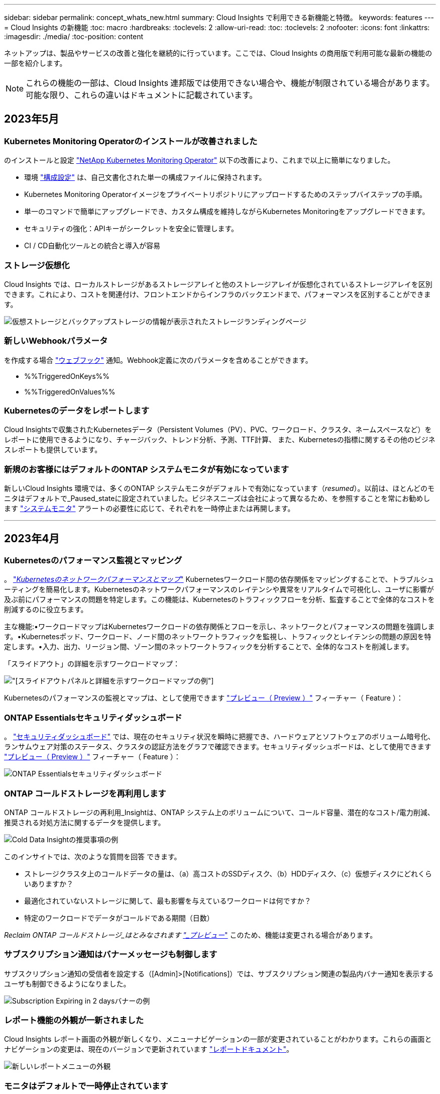 ---
sidebar: sidebar 
permalink: concept_whats_new.html 
summary: Cloud Insights で利用できる新機能と特徴。 
keywords: features 
---
= Cloud Insights の新機能
:toc: macro
:hardbreaks:
:toclevels: 2
:allow-uri-read: 
:toc: 
:toclevels: 2
:nofooter: 
:icons: font
:linkattrs: 
:imagesdir: ./media/
:toc-position: content


ネットアップは、製品やサービスの改善と強化を継続的に行っています。ここでは、Cloud Insights の商用版で利用可能な最新の機能の一部を紹介します。


NOTE: これらの機能の一部は、Cloud Insights 連邦版では使用できない場合や、機能が制限されている場合があります。可能な限り、これらの違いはドキュメントに記載されています。



== 2023年5月



=== Kubernetes Monitoring Operatorのインストールが改善されました

のインストールと設定 link:task_config_telegraf_agent_k8s.html["NetApp Kubernetes Monitoring Operator"] 以下の改善により、これまで以上に簡単になりました。

* 環境 link:telegraf_agent_k8s_config_options.html["構成設定"] は、自己文書化された単一の構成ファイルに保持されます。
* Kubernetes Monitoring Operatorイメージをプライベートリポジトリにアップロードするためのステップバイステップの手順。
* 単一のコマンドで簡単にアップグレードでき、カスタム構成を維持しながらKubernetes Monitoringをアップグレードできます。
* セキュリティの強化：APIキーがシークレットを安全に管理します。
* CI / CD自動化ツールとの統合と導入が容易




=== ストレージ仮想化

Cloud Insights では、ローカルストレージがあるストレージアレイと他のストレージアレイが仮想化されているストレージアレイを区別できます。これにより、コストを関連付け、フロントエンドからインフラのバックエンドまで、パフォーマンスを区別することができます。

image:StorageVirtualization_StorageSummary.png["仮想ストレージとバックアップストレージの情報が表示されたストレージランディングページ"]



=== 新しいWebhookパラメータ

を作成する場合 link:task_create_webhook.html["ウェブフック"] 通知。Webhook定義に次のパラメータを含めることができます。

* %%TriggeredOnKeys%%
* %%TriggeredOnValues%%




=== Kubernetesのデータをレポートします

Cloud Insightsで収集されたKubernetesデータ（Persistent Volumes（PV）、PVC、ワークロード、クラスタ、ネームスペースなど）をレポートに使用できるようになり、チャージバック、トレンド分析、予測、TTF計算、 また、Kubernetesの指標に関するその他のビジネスレポートも提供しています。



=== 新規のお客様にはデフォルトのONTAP システムモニタが有効になっています

新しいCloud Insights 環境では、多くのONTAP システムモニタがデフォルトで有効になっています（_resumed_）。以前は、ほとんどのモニタはデフォルトで_Paused_stateに設定されていました。ビジネスニーズは会社によって異なるため、を参照することを常にお勧めします link:task_system_monitors.html["システムモニタ"] アラートの必要性に応じて、それぞれを一時停止または再開します。

'''


== 2023年4月



=== Kubernetesのパフォーマンス監視とマッピング

。 link:concept_kubernetes_network_monitoring_and_map.html["_Kubernetesのネットワークパフォーマンスとマップ_"] Kubernetesワークロード間の依存関係をマッピングすることで、トラブルシューティングを簡易化します。Kubernetesのネットワークパフォーマンスのレイテンシや異常をリアルタイムで可視化し、ユーザに影響が及ぶ前にパフォーマンスの問題を特定します。この機能は、Kubernetesのトラフィックフローを分析、監査することで全体的なコストを削減するのに役立ちます。

主な機能:•ワークロードマップはKubernetesワークロードの依存関係とフローを示し、ネットワークとパフォーマンスの問題を強調します。•Kubernetesポッド、ワークロード、ノード間のネットワークトラフィックを監視し、トラフィックとレイテンシの問題の原因を特定します。•入力、出力、リージョン間、ゾーン間のネットワークトラフィックを分析することで、全体的なコストを削減します。

「スライドアウト」の詳細を示すワークロードマップ：

image:Workload Map Example_withSlideout.png["[スライドアウト]パネルと詳細を示すワークロードマップの例"]

Kubernetesのパフォーマンスの監視とマップは、として使用できます link:concept_preview_features.html["プレビュー（ Preview ）"] フィーチャー（ Feature ）：



=== ONTAP Essentialsセキュリティダッシュボード

。 link:concept_ontap_essentials.html#security["セキュリティダッシュボード"] では、現在のセキュリティ状況を瞬時に把握でき、ハードウェアとソフトウェアのボリューム暗号化、ランサムウェア対策のステータス、クラスタの認証方法をグラフで確認できます。セキュリティダッシュボードは、として使用できます link:concept_preview_features.html["プレビュー（ Preview ）"] フィーチャー（ Feature ）：

image:OE_SecurityDashboard.png["ONTAP Essentialsセキュリティダッシュボード"]



=== ONTAP コールドストレージを再利用します

ONTAP コールドストレージの再利用_Insightは、ONTAP システム上のボリュームについて、コールド容量、潜在的なコスト/電力削減、推奨される対処方法に関するデータを提供します。

image:Cold_Data_Example_1.png["Cold Data Insightの推奨事項の例"]

このインサイトでは、次のような質問を回答 できます。

* ストレージクラスタ上のコールドデータの量は、（a）高コストのSSDディスク、（b）HDDディスク、（c）仮想ディスクにどれくらいありますか？
* 最適化されていないストレージに関して、最も影響を与えているワークロードは何ですか？
* 特定のワークロードでデータがコールドである期間（日数）


_Reclaim ONTAP コールドストレージ_はとみなされます link:concept_preview_features.html["_プレビュー_"] このため、機能は変更される場合があります。



=== サブスクリプション通知はバナーメッセージも制御します

サブスクリプション通知の受信者を設定する（[Admin]>[Notifications]）では、サブスクリプション関連の製品内バナー通知を表示するユーザも制御できるようになりました。

image:Subscription_Expiring_Banner.png["Subscription Expiring in 2 daysバナーの例"]



=== レポート機能の外観が一新されました

Cloud Insights レポート画面の外観が新しくなり、メニューナビゲーションの一部が変更されていることがわかります。これらの画面とナビゲーションの変更は、現在のバージョンで更新されています link:reporting_overview.html["レポートドキュメント"]。

image:Reporting_Menu.png["新しいレポートメニューの外観"]



=== モニタはデフォルトで一時停止されています

新しいCloud Insights 環境の場合は、次の点に注意してください link:task_system_monitors.html["システム定義のモニタ"] デフォルトではアラート通知は送信しません。モニタに1つ以上の配信方法を追加して、アラートを通知するモニタの通知を有効にする必要があります。既存のCloud Insights 環境では、現在_Paused_stateにあるシステム定義モニタのdefault_global_notification受信者リストが削除されました。現在アクティブなシステム定義モニターの通知設定と同様に、ユーザー定義通知も変更されません。



=== [API Metering]タブをお探しですか？

APIメーターは、[サブスクリプション]ページから*[管理者]>[APIアクセス]ページに移動しました。

'''


== 2023年3月



=== Cloud Connection for ONTAP 9.9以降は廃止されました

Cloud Connection for ONTAP 9.9以降のデータコレクタは廃止されました。2023年4月4日以降、環境内のCloud Connectionデータコレクタでデータが収集されなくなり、ポーリング時にエラーが表示されます。Cloud Connectionデータコレクタは、次回の更新でCloud Insights から完全に削除されます。

2023年4月4日より前のリリースでは、クラウド接続で現在収集されているすべてのONTAP システムについて、新しいNetApp ONTAP データ管理ソフトウェアデータコレクタを設定する必要があります。 link:https://kb.netapp.com/Advice_and_Troubleshooting/Cloud_Services/Cloud_Insights/How_to_transition_from_NetApp_Cloud_Connection_to_AU_based_data_collector["詳細はこちら。"]。

'''


== 2023年1月



=== 新しいログモニタ

私達は約ダースを加えた link:task_system_monitors.html["追加のシステムモニタ"] インターコネクトリンクの切断、ハートビートの問題などに関するアラートを送信します。また、SnapMirrorの自動再同期、MetroCluster ミラーリング、FabricPool ミラー再同期の変更に関するアラートを通知するために、3つの新しいデータ保護ログモニタが追加されました。

これらのモニタの一部はデフォルトで_enabled_byになっています。これらのモニタにアラートを送信しない場合は、_pause_themを実行する必要があります。また、これらのモニタは通知を配信するように設定されていないことに注意してください。電子メールまたはWebフックでアラートを送信する場合は、これらのモニタで通知の受信者を設定する必要があります。



=== すべてのダッシュボードテーブルウィジェットの.csvエクスポート

データへのアクセス性を確保することは、.csvエクスポートを行うために不可欠です image:csv_export_icon[".csvエクスポートアイコン"] クエリするデータのタイプ（アセットまたは統合）に関係なく、すべての指標クエリ、ダッシュボードテーブルウィジェット、オブジェクトランディングページで使用できます。

列の選択、列の名前変更、単位変換などのデータのカスタマイズも、新しいエクスポート機能に含まれるようになりました。

'''


== 2022年12月



=== Cloud Insights トライアルでランサムウェア防御やその他のセキュリティ機能をご確認ください

本日より、Cloud Insights の新しいトライアル版に登録することで、ランサムウェア検出や自動化されたユーザーブロック応答ポリシーなどのセキュリティ機能を調べることができます。トライアルにサインアップしていない場合は、今すぐお試しください。



=== Kubernetesワークロードには独自のランディングページがあります

ワークロードはKubernetes環境の重要な要素であるため、Cloud Insights はこれらのワークロードのランディングページを提供できるようになりました。ここから、Kubernetesワークロードに影響する問題を表示、調査、トラブルシューティングできます。

image:Kubernetes_Workload_LP.png["Kubernetesワークロードのランディングページの例"]



=== チェックサムをチェックしてください

WindowsおよびLinux用のエージェントのインストール中にチェックサム値を提供するように依頼されましたが、これは素晴らしいアイデアだと思います。ここには次のようなものがあります

image:Agent_Checksum_Instructions.png["インストール中に表示されるエージェントチェックサム値"]



=== ログ・アラートの改善



==== グループ化

ログモニタを作成または編集するときに、「グループ化」属性を設定して、より集中的なアラートを生成できるようになりました。モニタ定義の「フィルタ」設定の下にある「グループ化」属性を探します。

image:Monitor_Group_By_Example.png["モニタ定義の例でグループ化します"]

この変更により、メトリックモニタとログモニタは、モニタ定義の「グループ化基準」の部分を正規化することで機能パリティになります。このパリティにより、お客様は、システム定義のすべての*システム定義デフォルトモニターのクローン/複製を作成して、さらにカスタマイズすることができます。



==== 複製

これで、変更ログ、Kubernetesログ、およびData Collectorログモニタを複製（複製）できるようになりました。これにより、新しいカスタムログモニタが作成され、特定の定義に変更できます。

image:Log_Monitor_Duplicate.png["ログモニタの複製"]



=== 11 SnapMirrorを対象としたビジネス継続性を実現する、新しいデフォルトのONTAP モニタ

私たちは、10個近くの新しい製品を追加しました link:task_system_monitors.html#snapmirror-for-business-continuity-smbc-mediator-log-monitors["システムモニタ"] SnapMirror for Business Continuity（SMBC）については、SMBC証明書およびONTAP メディエーターの変更を通知します。

'''


== 2022年11月



=== 40以上の新しいセキュリティ、データ収集、CVOの監視が追加されました！

Cloud Volume 、セキュリティ、およびデータ保護に関する潜在的な問題を警告するために、システム定義の新しいモニターが多数追加されました。これらのモニターの詳細については、こちらをご覧ください link:task_system_monitors.html#security-monitors["こちらをご覧ください"]。

'''


== 2022年10月



=== ONTAP の自律的ランサムウェア防御統合によるランサムウェア検出の精度と精度の向上

Cloud Secure は、ONTAP との統合を通じてランサムウェアの検出を改善します link:concept_cs_integration_with_ontap_arp.html["自律的なランサムウェア防御"] （ARP）。

Cloud Secure は、潜在的なボリュームファイル暗号化アクティビティでONTAP ARPイベントを受信します

* ボリューム暗号化イベントとユーザアクティビティを関連付けて、破損の原因となっているユーザを特定する。
* 攻撃をブロックする自動応答ポリシーを実装します。
* 影響を受けたファイルを特定し、迅速なリカバリとデータ侵害の調査に役立ちます。


'''


== 2022年9月



=== Basic Editionで使用可能なモニタ

ONTAP link:task_system_monitors.html["デフォルトのモニタ"] Cloud Insights Basic Editionで使用できるようになりました。これには、70を超えるインフラ監視と30のワークロード例が含まれます。



=== ONTAP PowerダッシュボードとStorageGRID ダッシュボード

ダッシュボードギャラリーには、ONTAP 電源と温度の新しいダッシュボードと、StorageGRID 用の4つのダッシュボードが含まれています。ONTAP の電力測定基準やStorageGRID データを収集している環境では、[*+ from Gallery]を選択して、これらのダッシュボードをインポートします。



=== しきい値が表形式で一目でわかるようにします

条件付き書式を使用すると、表ウィジェットで警告レベルと重大レベルのしきい値を設定して強調表示し、異常なデータポイントを瞬時に可視化できます。

image:ConditionalFormattingExample.png["条件付き書式の例"]



=== Security Monitorサービスの略

Cloud Insights では、ONTAP システムでFIPSモードが無効になっていることが検出されるとアラートが生成されます。詳細については、をご覧ください link:task_system_monitors.html#security-monitors["システムモニタ"]にアクセスして、この領域をご覧ください。近日公開予定のセキュリティモニターがさらに増えます。



=== どこからでもチャットできます

新しい* Help > Live Chat *リンクを選択すると、任意のCloud Insights 画面からネットアップサポートスペシャリストとチャットできます。ヘルプはから入手できます。 アイコンをクリックします。

image:Help_LiveChat.png["ライブチャットが強調表示されたヘルプメニュー"]



=== より目に見える洞察

環境でが使用されている場合 link:insights_overview.html["インサイト"] Spress_or_Kubernetes名前空間の_共有リソースのように、影響を受けるリソースのアセットランディングページには、Insight自体へのリンクが含まれるようになり、探索とトラブルシューティングが迅速になりました。



=== 新しいデータコレクタ

* Amazon S3（プレビュー版）
* Brocade FOS 9.0.x
* Dell/EMC PowerStore 3.0.0.0




=== Data Collector のその他のアップデート

これで、すべてのデータソースが最適化され、Acquisition Unitの更新やパッチの適用後にパフォーマンスのポーリングが再開されるようになりました。



=== オペレーティングシステムのサポート

Cloud Insights Acquisition Unitでサポートされるオペレーティングシステムは次のとおりです link:https://docs.netapp.com/us-en/cloudinsights/concept_acquisition_unit_requirements.html["すでにサポートされています"]：

* Red Hat Enterprise Linux 8.5、8.6


'''


== 2022年8月



=== Cloud Insights の外観は新しくなっています。

今月から、「モニターと最適化」という名称が「観察性」に変更されました。ダッシュボード、クエリ、アラート、レポートなど、お気に入りの機能がすべてここに表示されます。また、新しい「セキュリティ」メニューで「Cloud Secure 」を探します。メニューのみが変更されています。機能は変更されていません。

[role="thumb"]
image:New_CI_Menu_2022.png["［新しいCI］メニュー"]

「ヘルプ」メニューを検索していますか？

画面の右上に表示されるようになりました。

image:New_Help_Menu_2022.png["ヘルプメニューは右上隅にあります"]



=== どこから始めるべきかわからない場合は、ONTAP の基礎を確認してください。

link:concept_ontap_essentials.html["* ONTAP Essentials *"] は、NetApp ONTAP のインベントリ、ワークロード、データ保護に関する詳細なビューを提供する一連のダッシュボードとワークフローで、ストレージ容量やパフォーマンスを日々予測することもできます。利用率の高いコントローラが稼働しているかどうかを確認することもできます。ONTAP Essentialsは、ネットアップONTAP のすべての監視ニーズに最適な環境です。

ONTAP Essentialsは、すべてのエディションで利用可能です。既存のONTAP オペレータや管理者が直感的に操作できるように設計されており、ActiveIQ Unified Managerからサービスベースの管理ツールへの移行を容易にします。

image:ONTAP_Essentials_Menu_and_screen.png["ONTAP Essentialsの概要ダッシュボード"]



=== ストレージデータファミリーはマージされます

それを求められて、今それを持っている。ストレージ2および10進数のデータ単位が、ビットとバイトからテビッツやテラバイトに至る1つのファミリーに統合され、ダッシュボードにデータを簡単に表示できるようになりました。また、データレートは、現在では大きなファミリーの1つとなっています。

image:DataFamilyMerged.png["2進数と10進数のデータファミリーのマージを示すドロップダウン"]



=== ストレージで使用されている電力量

NetApp_ONTAP.storage-shelf、NetApp_ONTAP.system_node、およびNetApp_ONTAP.cluster（電力消費のみ）指標を使用して、ONTAP ストレージシェルフとノードの電力消費、温度、ファン速度を表示および監視します。

image:ONTAP_Power_Metrics_1.png["ストレージ電力消費量の指標"]



=== プレビューからサイズ変更されたフィーチャー

次の機能がプレビューから除外され、すべてのお客様が利用できるようになりました。

|===


| * 特徴 * | * 概要 * 


| Kubernetesネームスペースのスペースが不足しています | Space_Insightで実行されている_Kubernetes名前空間では'容量不足のリスクがあるKubernetesネームスペース上のワークロードを確認できます各スペースがフルになるまでに推定される残り日数を確認できますlink:https://docs.netapp.com/us-en/cloudinsights/insights_k8s_namespaces_running_out_of_space.html["詳細はこちら"] 


| 応力の下の共有リソース | Stress_INSIGHTの_Shared Resourceは、AI/MLを使用して、リソース競合が環境におけるパフォーマンス低下の原因となっている場所を自動的に特定し、影響を受けたワークロードを強調表示し、推奨される対処方法を提供してパフォーマンスの問題をより迅速に解決します。link:https://docs.netapp.com/us-en/cloudinsights/insights_shared_resources_under_stress.html["詳細はこちら"] 


| Cloud Secure –攻撃に対するユーザアクセスをブロックします | 攻撃が検出されたときにユーザーアクセスをブロックする機能により、ビジネスクリティカルなデータの保護を強化できます。アクセスは、自動応答ポリシーを使用して自動的にブロックすることも、アラートまたはユーザの詳細ページから手動でブロックすることもできます。link:https://docs.netapp.com/us-en/cloudinsights/cs_automated_response_policies.html["詳細はこちら"] 
|===


=== データ収集の健全性

Cloud Insights には、Acquisition Unit用に2つの新しいハートビートモニタと、データコレクタの障害を通知する2つのモニタが用意されています。これらのコマンドを使用すると、データ収集の問題を迅速に通知できます。

Data Collection_monitorグループで次のモニタを使用できるようになりました。

* Acquisition Unit Heartbeat - Criticalをクリックします
* Acquisition Unit Heartbeat -警告
* コレクタでエラーが
* コレクタ警告


デフォルトでは、これらのモニタは_Paused _状態になっています。アラートをアクティブ化すると、データ収集の問題に関するアラートが表示されます。



=== APIトークンの自動更新

APIアクセストークンを自動更新に設定できるようになりました。この機能を有効にすると、期限切れトークン用に新しい/更新されたAPIアクセストークンが自動的に生成されます。期限切れトークンを使用しているCloud Insights エージェントは、対応する新規または更新されたAPIアクセストークンを使用するように自動的に更新されるため、シームレスな運用を継続できます。トークンを作成するときは、［トークンを自動的に更新］チェックボックスをオンにします。この機能は、現在のところ、Kubernetesプラットフォームで実行されているCloud Insights エージェントと最新のNetApp Kubernetes Monitoring Operatorでサポートされています。



=== Basic Editionは、これまで以上に多くの機能を提供します

トライアルは終了していますが、サブスクリプションがお客様に適しているかどうかまだ確認されていませんか？Basic Editionでは、現在のONTAP データコレクタでCloud Insights を引き続き使用できますが、VMwareのバージョン、トポロジ、およびIOS/Throughput / Latencyのデータも引き続きキャプチャできます。ストレージシステムでプレミアムサポートを受けているネットアップのお客様も、Cloud Insights のサポートを受けることができます。



=== 詳細を確認する準備はできましたか？

ヘルプ>サポートページの「*ラーニングセンター」セクションで、NetApp University Cloud Insights コースへのリンクを確認できます。



=== オペレーティングシステムのサポート

Cloud Insights Acquisition Unitでは、さらに次のオペレーティングシステムがサポートされます link:https://docs.netapp.com/us-en/cloudinsights/concept_acquisition_unit_requirements.html["すでにサポートされています"]：

* Windows 11の場合


'''


== 2022年6月



=== Kubernetesのクラスタの飽和などの詳細情報

Cloud Insights を使用すると、Kubernetes環境の調査がこれまでになく簡単になります。このページでは、彩度の詳細だけでなく、ネームスペースとワークロードをより明確に表示する、クラスタの詳細ページが改善されています。

image:Kubernetes_Detail_Page_new.png["クラスタの詳細ページ"]

クラスタリストページでは、ノード、ポッド、ネームスペース、ワークロードの数に加えて、飽和状態の情報も簡単に確認できます。

image:Kubernetes_List_Page_new.png["サチュレーション番号を示すクラスタリストページ"]



=== Kubernetesクラスタはどれくらい前ですか？

クラスタは世界で始まったばかりですか？それとも長いデジタルライフを体験したことがありますか？_Ageは、Kubernetesノードについて収集された時間メトリックとして追加されました。

image:Kubernetes_Table_Showing_Age.png["経過時間を日数で表示するKubernetesノードテーブル"]



=== 容量のフルまでの時間予測

Cloud Insights は、監視対象の各内部ボリュームの容量がなくなるまでの日数を予測するダッシュボードを提供します。これらの値を設定することで、システム停止のリスクを大幅に軽減できます。

image:Internal Volume - Time to Full dashboard example.png["内部ボリュームTTF予測ダッシュボード"]

TTFカウンタは'ストレージ'ストレージ・プール'ボリュームにも使用できますこれらのオブジェクト用にダッシュボードが追加されるように、このスペースを監視してください。

Time to Fullの予測は_Preview_から移動し、すべての顧客に展開されます。



=== 環境の変化

ONTAP 変更ログのエントリは、ログエクスプローラで確認できます。

image:ChangeLogEntries.png["変更ログエントリの例を示す図"]



=== オペレーティングシステムのサポート

Cloud Insights Acquisition Unitでサポートされるオペレーティングシステムは次のとおりです link:https://docs.netapp.com/us-en/cloudinsights/concept_acquisition_unit_requirements.html["すでにサポートされています"]：

* CentOSストリーム9.
* Windows 2022




=== Telegraf Agent を更新

テレグラム統合データの取り込みのためのエージェントがバージョン*1.22.3*に更新され、性能とセキュリティが向上しました。更新を希望するユーザーは、の適切なアップグレードセクションを参照できます link:task_config_telegraf_agent.html["エージェントのインストール"] ドキュメント以前のバージョンのエージェントは、ユーザの操作を必要とせずに引き続き機能します。



=== フィーチャーのプレビュー（ Preview Features

Cloud Insights では、多数のエキサイティングなプレビュー機能が定期的にハイライトされています。これらの機能をプレビューする場合は、にお問い合わせください link:https://www.netapp.com/us/forms/sales-inquiry/cloud-insights-sales-inquiries.aspx["ネットアップの営業チーム"] を参照してください。

|===


| * 特徴 * | * 概要 * 


| Kubernetesネームスペースのスペースが不足しています | Space_Insightで実行されている_Kubernetes名前空間では'容量不足のリスクがあるKubernetesネームスペース上のワークロードを確認できます各スペースがフルになるまでに推定される残り日数を確認できますlink:https://docs.netapp.com/us-en/cloudinsights/insights_k8s_namespaces_running_out_of_space.html["詳細はこちら"] 


| Cloud Secure –攻撃に対するユーザアクセスをブロックします | 攻撃が検出されたときにユーザーアクセスをブロックする機能により、ビジネスクリティカルなデータの保護を強化できます。アクセスは、自動応答ポリシーを使用して自動的にブロックするか、アラートまたはユーザの詳細ページから手動でブロックできます。link:https://docs.netapp.com/us-en/cloudinsights/cs_automated_response_policies.html["詳細はこちら"] 


| 応力の下の共有リソース | Stress_INSIGHTの_Shared Resourceは、AI/MLを使用して、リソース競合が環境におけるパフォーマンス低下の原因となっている場所を自動的に特定し、影響を受けたワークロードを強調表示し、推奨される対処方法を提供してパフォーマンスの問題をより迅速に解決します。link:https://docs.netapp.com/us-en/cloudinsights/insights_shared_resources_under_stress.html["詳細はこちら"] 
|===
'''


== 2022年5月



=== ネットアップサポートとチャットでライブチャットできます

ネットアップのサポート担当者とライブチャットできます。[ヘルプ]>[サポート]ページで、[チャット]アイコンをクリックするか、[お問い合わせ]セクションの_Chat_をクリックしてチャットセッションを開始します。チャットサポートは、米国の平日にStandard EditionおよびPremium Editionユーザが利用できます。

image:ChatIcon.png["笑顔の上にネットアップの「N」が青で表示されたチャットアイコン"]



=== Kubernetesオペレータ

Cloud Insights の高度なKubernetes監視機能とクラスタエクスプローラを使用すると、作業を簡単に開始できます。

。 link:https://docs.netapp.com/us-en/cloudinsights/task_config_telegraf_agent_k8s.html#operator-based-install-or-script-based-install["NetApp Kubernetes Monitoring Operator"] （NKMO）は、Kubernetes for Cloud Insights Insightsをインストールする際に推奨される方法です。より柔軟な構成で、より少ない手順で監視を行うことができます。また、Kubernetesクラスタ内で実行されている他のソフトウェアを監視する機会も強化されています。

詳細と前提条件については、上のリンクをクリックしてください



=== APIを使用してユーザと招待を管理します

Cloud Insights の強力なAPIを使用して、ユーザと招待を管理できるようになりました。詳細については、を参照してください link:https://docs.netapp.com/us-en/cloudinsights/API_Overview.html["API Swaggerドキュメント"]。



=== データ収集アラート

コレクタに失敗したため、重要なメトリックをお見逃しなく！

データコレクタをこれまで以上に簡単に追跡できるようになりました link:https://docs.netapp.com/us-en/cloudinsights/task_system_monitors.html#data-collection-monitors["アラート"] データコレクタとAcquisition Unitの障害デフォルトでは、これらのモニタは_Paused _です。有効にするには、お使いのモニタのページに移動し、「Acquisition Unit Shutdown」および「Collector Failed」を探して再開します。



=== ONTAP ストレージの変更に関するアラート

ストレージの予期しない変更がシステム停止につながるのを避けましょう。

ONTAP システムでFlexVol、ノード、およびSVMの変更や削除が検出されたときにアラートを受け取るようにCloud Insights を設定できるようになりました。



=== フィーチャーのプレビュー（ Preview Features

Cloud Insights では、多数のエキサイティングなプレビュー機能が定期的にハイライトされています。これらの機能をプレビューする場合は、にお問い合わせください link:https://www.netapp.com/us/forms/sales-inquiry/cloud-insights-sales-inquiries.aspx["ネットアップの営業チーム"] を参照してください。

|===


| * 特徴 * | * 概要 * 


| Kubernetesネームスペースのスペースが不足しています | Space_Insightで実行されている_Kubernetes名前空間では'容量不足のリスクがあるKubernetesネームスペース上のワークロードを確認できます各スペースがフルになるまでに推定される残り日数を確認できますlink:https://docs.netapp.com/us-en/cloudinsights/insights_k8s_namespaces_running_out_of_space.html["詳細はこちら"] 


| 内部ボリュームとボリューム容量のフル予測 | Cloud Insights は、監視対象の各内部ボリュームおよびボリュームの容量がなくなるまでの日数を予測できます。この値を設定することで、システム停止のリスクを大幅に軽減できます。 


| Cloud Secure –攻撃に対するユーザアクセスをブロックします | 攻撃が検出されたときにユーザーアクセスをブロックする機能により、ビジネスクリティカルなデータの保護を強化できます。アクセスは、自動応答ポリシーを使用して自動的にブロックするか、アラートまたはユーザの詳細ページから手動でブロックできます。link:https://docs.netapp.com/us-en/cloudinsights/cs_automated_response_policies.html["詳細はこちら"] 


| 応力の下の共有リソース | Stress_INSIGHTの_Shared Resourceは、AI/MLを使用して、リソース競合が環境におけるパフォーマンス低下の原因となっている場所を自動的に特定し、影響を受けたワークロードを強調表示し、推奨される対処方法を提供してパフォーマンスの問題をより迅速に解決します。link:https://docs.netapp.com/us-en/cloudinsights/insights_shared_resources_under_stress.html["詳細はこちら"] 
|===
'''


== 2022 年 4 月



=== フィードバックを共有してください。

Cloud Insights の形成に役立つ情報をご用意しました。ネットアップの「 Insights to Action 」プログラムに参加すると、ポイントや賞品を獲得できます。 link:https://netapp.co1.qualtrics.com/jfe/form/SV_2aVWcE58J7oIDs1["* 今すぐ登録 *"]！



=== ダッシュボードエディタが更新されました

ダッシュボード作成ツールを徹底的に見直し、データをより迅速に視覚化できるようにしました。Cloud Insights の [ ダッシュボード ] ページに移動して、既存のダッシュボードを編集したり、ダッシュボードギャラリーから追加したり、独自のダッシュボードを作成してチェックアウトしたりできます。

image:DashboardWidgetEditorScreen.png["ウィジェットエディタのレイアウトが改善されました"]

また、新しい Count 集約方式も導入されています。棒グラフ、棒グラフ、円グラフ、円グラフの各ウィジェットでデータをグループ化すると、選択した指標の関連オブジェクトの数をすばやく簡単に表示できます。

image:CountAggregationExample1.png["[Count] を示す [Aggregation] ドロップダウン"]

また、折れ線グラフで 3 つのうちの 1 つを選択できるようになりました link:concept_dashboard_features.html#line-chart-interpolation["補間"] 方法：

* なし - 補間は行われません
* 線形 - 既存の点間のデータポイントを補間します
* 階段（ Stair ） - 前のデータ点を補間されたデータ点として使用します




=== Kubernetes インフラの監視機能が強化されました

Cloud Insights では、ポッド、デモ onset 、 ReplicaSets が作成または削除されたとき、および新しい展開が作成されたときにアラートを生成することで、 Kubernetes 環境の変更に優先的に対応します。Kubernetes ではデフォルトのステータスが _paused_state に監視されるため、必要なものだけを有効にする必要があります。



=== フィーチャーのプレビュー（ Preview Features

Cloud Insights では、多数のエキサイティングなプレビュー機能が定期的にハイライトされています。これらの機能をプレビューする場合は、にお問い合わせください link:https://www.netapp.com/us/forms/sales-inquiry/cloud-insights-sales-inquiries.aspx["ネットアップの営業チーム"] を参照してください。

|===


| * 特徴 * | * 概要 * 


| 内部ボリュームとボリューム容量のフル予測 | Cloud Insights は、監視対象の各内部ボリュームおよびボリュームの容量がなくなるまでの日数を予測できます。この値を設定することで、システム停止のリスクを大幅に軽減できます。 


| Cloud Secure –攻撃に対するユーザアクセスをブロックします | 攻撃が検出されたときにユーザーアクセスをブロックする機能により、ビジネスクリティカルなデータの保護を強化できます。アクセスは、自動応答ポリシーを使用して自動的にブロックするか、アラートまたはユーザの詳細ページから手動でブロックできます。link:https://docs.netapp.com/us-en/cloudinsights/cs_automated_response_policies.html["詳細はこちら"] 


| 応力の下の共有リソース | Stress Insight の共有リソースでは、 AI/ML を使用して、リソース競合が環境におけるパフォーマンス低下の原因となっている場所を自動的に特定し、影響を受けたワークロードを強調表示し、推奨される対処方法を提供して、パフォーマンスの問題をより迅速に解決します。link:https://docs.netapp.com/us-en/cloudinsights/insights_shared_resources_under_stress.html["詳細はこちら"] 
|===


=== 新しい Data Collector

* * Cohesity SmartFiles *-このREST APIベースのコヒリティ・クラスターを取得して、「ビュー」（CI内部ボリューム）、各種ノード、パフォーマンスメトリックの収集を行います。




=== Data Collector のその他のアップデート

次のデータコレクタでのパフォーマンスデータの収集と表示が改善されました。

* Brocade CLI
* Dell/EMC VPLEX 、 PowerStore 、 Isilon / PowerScale 、 VNX Block / Clariion CLI 、 XtremIO 、 Unity/VNXe
* Pure FlashArray


これらのパフォーマンス強化機能は、 VMware や Cisco のほか、すべてのネットアップデータコレクタですでに利用できます。今後数カ月にわたって、他のすべてのデータコレクタに展開される予定です。

'''


== 2022 年 3 月



=== ONTAP 9.9 以降のクラウド接続

。 link:task_dc_na_cloud_connection.html["ONTAP 9.9 以降でのネットアップクラウド接続"] データコレクタを使用すると、外部 Acquisition Unit をインストールする必要がなくなるため、トラブルシューティング、メンテナンス、および初期導入が簡単になります。



=== NetApp ONTAP モニタ用の新しい FSX

NetApp ONTAP 環境向けの FSX の監視は、簡単に行うことができます link:task_system_monitors.html["システム定義のモニタ"] インフラ（指標）とワークロード（ログ）の両方に対応します。

image:FSx_System_Monitors_Metrics.png["FSX はインフラストラクチャを監視します"]
image:FSx_System_Monitors_Workloads.png["FSX はワークロードを監視します"]



=== すべてのユーザが利用できる新しい Cloud Secure 機能

環境のセキュリティがこれまで以上に強化され、次の Cloud Secure 機能が一般提供されました。

|===


| * 特徴 * | * 概要 * 


| データ破壊–ファイル削除攻撃の検出 | 異常な大規模なファイル削除アクティビティを検出し、悪意のあるユーザによる悪意のあるファイルアクセスをブロックし、自動応答ポリシーを使用してスナップショットを自動的に作成します。 


| 警告とアラートの通知は別々に表示されます | 警告とアラートの通知は別の受信者に送信できるため、適切なチームに情報を提供できます 
|===


=== Telegraf Agent を更新

テレグラム統合データの取り込みのためのエージェントがバージョン *1.2* に更新され、性能とセキュリティが向上しました。更新を希望するユーザーは、の適切なアップグレードセクションを参照できます link:task_config_telegraf_agent.html["エージェントのインストール"] ドキュメント以前のバージョンのエージェントは、ユーザの操作を必要とせずに引き続き機能します。



=== Data Collector のアップデート

* Broadcom Fibre Channel Switches データコレクタは、各インベントリポーリングで発行される CLI コマンドの数を減らすように最適化されています。


'''


== 2022 年 2 月



=== Cloud Insights は Apache log4j の脆弱性を解決します

お客様のセキュリティは、ネットアップの最優先事項です。Cloud Insights には、最新の Apache log4j の脆弱性に対処するためのソフトウェアライブラリの更新が含まれています。

ネットアップの Product Security Advisory Web サイトに掲載されている次の資料を参照してください。

link:https://security.netapp.com/advisory/ntap-20211210-0007/["CVE-20121-44228"]
link:https://security.netapp.com/advisory/ntap-20211215-0001/["CVE-20121-45046"]
link:https://security.netapp.com/advisory/ntap-20211218-0001/["CVE-2021-45105"]

これらの脆弱性の詳細と、ネットアップの対応については、を参照してください link:https://www.netapp.com/newsroom/netapp-apache-log4j-response/["ネットアップのニュースルーム"]。



=== Kubernetes のネームスペースの詳細ページ

Kubernetes 環境の探索は、クラスタの名前空間の情報詳細ページにより、かつてないほど優れています。ネームスペースの詳細ページには、ネームスペースに使用されているすべてのアセットの概要が表示されます。これには、バックエンドのすべてのストレージリソースとその容量利用率が含まれます。

image:Kubernetes_Namespace_Detail_Example_2.png["Kubernetes のネームスペースの詳細ページ"]

'''


== 2021 年 12 月



=== ONTAP システムをさらに緊密に統合

ネットアップの Event Management System （ EMS ；イベント管理システム）との新たな統合により、 ONTAP ハードウェア障害に対するアラート生成を簡易化できます。link:task_system_monitors.html["調査とアラート"] Cloud Insights の下位レベルの ONTAP メッセージを使用して、トラブルシューティングのワークフローを通知および改善し、 ONTAP 要素管理ツールへの依存をさらに軽減します。



=== ログを照会しています

ONTAP システムの場合、 Cloud Insights クエリには強力な機能が搭載されています link:concept_log_explorer.html["ログエクスプローラ"]を使用すると、 EMS ログエントリの調査とトラブルシューティングを簡単に行うことができます。

image:LogQueryExplorer.png["ログクエリ"]



=== Data Collector レベルの通知。

システム定義のアラート用モニタとカスタム作成のモニタに加えて、 ONTAP データコレクタのアラート通知も設定できます。これにより、他のモニタアラートとは無関係に、コレクタレベルのアラートの受信者を指定できます。



=== Cloud Secure ロールの柔軟性が向上します

に基づいて、ユーザに Cloud Secure 機能へのアクセスを許可できます link:concept_user_roles.html#permission-levels["ロール"] 管理者が設定します。

|===


| ロール | Cloud Secure アクセス 


| 管理者 | アラート、フォレンジック、データコレクタ、自動応答ポリシー、 Cloud Secure 用 API など、すべての Cloud Secure 機能を実行できます。管理者は、他のユーザを招待することもできますが、割り当てることができるのは Cloud Secure ロールのみです。 


| ユーザ | アラートを表示および管理し、フォレンジックを表示できます。ユーザーロールは、アラートステータスの変更、メモの追加、スナップショットの手動作成、ユーザーアクセスのブロックを行うことができます。 


| ゲスト | アラートおよびフォレンジックを表示できます。ゲストロールでは、アラートステータスの変更、メモの追加、スナップショットの手動作成、ユーザーアクセスのブロックはできません。 
|===


=== オペレーティングシステムのサポート

CentOS 8.x のサポートは、現在 * CentOS 8 Stream * のサポートに置き換えられています。CentOS 8.x は、 2021 年 12 月 31 日にサポート終了となります。



=== Data Collector のアップデート

ベンダーの変更を反映した Cloud Insights データコレクタ名がいくつか追加されています。

|===


| ベンダー / モデル | 前の名前 


| Dell EMC PowerScale | Isilon 


| HPE Alletra 9000/Primera | 3PAR 


| HPE Alletra 6000 | Nimble 
|===
'''


== 2021年11月



=== Adaptive Dashboards （アダプティブダッシュボード

_ 属性の新しい変数と、ウィジェットで変数を使用する機能 _ 。

ダッシュボードは、かつてないほど強力で柔軟性に優れています。属性変数を使用してアダプティブダッシュボードを構築することで、ダッシュボードを即座にフィルタリングできます。これらと既存の他のものを使用する link:concept_dashboard_features.html#variables["変数（ variables ）"] 環境全体の指標を確認するためのダッシュボードを 1 つ作成し、リソース名、タイプ、場所などでシームレスにフィルタリングダウンできるようになりました。ウィジェットの数値変数を使用して、ストレージサービスの GB あたりのコストなど、物理指標をコストに関連付けます。

image:Variables_Drop_Down_Showing_Annotations.png[""]
image:Variables_Attribute_Filtering.png[""]



=== API 経由で Reporting Database にアクセスします

サードパーティのレポート作成ツール、 ITSM ツール、自動化ツールとの統合機能が強化されました。 Cloud Insights の強力な機能です link:API_Overview.html["API"] Cognos Reporting 環境を使用せずに、 Cloud Insights Reporting データベースを直接照会できます。



=== VM ランディングページのポッドテーブル

VM と Kubernetes ポッド間のシームレスなナビゲーション：トラブルシューティングとパフォーマンスヘッドルーム管理を向上させるために、関連する Kubernetes ポッドの表が VM ランディングページに表示されるようになりました。

image:Kubernetes_Pod_Table_on_VM_Page.png["VM ランディングページの Kubernetes ポッドの表"]



=== Data Collector のアップデート

* ECS で、ストレージとノードのファームウェアが報告されるようになりました
* Isilon のプロンプト検出機能が向上しました
* Azure NetApp Files は、パフォーマンスデータをより迅速に収集します
* StorageGRID でシングルサインオン (SSO) がサポートされるようになりました。
* Brocade CLI は、 X--4 のモデルを適切に報告します




=== サポートされているその他のオペレーティングシステム

Cloud Insights Acquisition Unit では、すでにサポートされている OS に加え、次のオペレーティングシステムがサポートされます。

* CentOS （ 64 ビット） 8.4
* Oracle Enterprise Linux （ 64 ビット） 8.4
* Red Hat Enterprise Linux （ 64 ビット） 8.4


'''


== 2021年10月



=== K8S Explorer ページのフィルター

link:kubernetes_landing_page.html["Kubernetes エクスプローラ"] ページフィルタを使用すると、 Kubernetes クラスタ、ノード、およびポッドの探索に表示されるデータを集中的に制御できます。

image:Filter_Kubernetes_Explorer.png["Kubernetes Explorer のフィルタリングの例"]



=== レポート用の K8s データ

Reporting で Kubernetes データを使用できるようになりました。チャージバックやその他のレポートを作成できます。Kubernetes チャージバックデータを Reporting に渡すには、 Kubernetes クラスタとそのバックエンドストレージへのアクティブな接続が必要です。また、 Cloud Insights が Kubernetes クラスタとの間でデータを受信している必要があります。バックエンドストレージからデータを受信していない場合、 Cloud Insights は Kubernetes オブジェクトデータを Reporting に送信できません。

image:Kubernetes_ETL_Example.png["チャージバックレポートに Kubernetes データが表示されます"]



=== ダークテーマが到着しました

あなたの多くは暗い主題を求め、 Cloud Insights は答えた。ライトテーマとダークテーマを切り替えるには、ユーザー名の横にあるドロップダウンをクリックします。image:DarkModeSwitch.png["[ ダークテーマに切り替える ] は、 [ ユーザー ] ドロップダウンから選択できます"]
image:DarkModeDashboard.png["ダークテーマで表示される一般的なダッシュボードの画像"]



=== Data Collector のサポート

Cloud Insights データコレクタにいくつかの改善を加えました。主な特長は次のとおりです。

* Amazon FSX for ONTAP の新しいコレクタ


'''


== 2021年9月



=== パフォーマンスポリシーが監視対象になりました

監視とアラートは、 Cloud Insights 全体でパフォーマンスポリシーと違反に取って代わるものです。 link:task_create_monitor.html["モニタとのアラート"] 環境内の潜在的な問題や傾向をより柔軟に把握できます。



=== モニタでのオートコンプリートの推奨事項、ワイルドカード、および式

アラートを監視するモニタを作成する際に、フィルタを入力すると予測が可能になり、モニタのメトリックや属性を簡単に検索して見つけることができます。また、入力したテキストに基づいてワイルドカードフィルタを作成することもできます。

image:Type-Ahead_Monitor_1.png["モニターのタイプアヘッドフィルター"]



=== Telegraf Agent を更新

テレグラム統合データの取り込みのためのエージェントがバージョン * 1.19.3* に更新され、性能とセキュリティが向上しました。更新を希望するユーザーは、の適切なアップグレードセクションを参照できます link:task_config_telegraf_agent.html["エージェントのインストール"] ドキュメント以前のバージョンのエージェントは、ユーザの操作を必要とせずに引き続き機能します。



=== Data Collector のサポート

Cloud Insights データコレクタにいくつかの改善を加えました。主な特長は次のとおりです。

* Microsoft Hyper-V コレクタで、 WMI ではなく PowerShell が使用されるようになりました
* 並行呼び出しのため、 Azure VM と VHD コレクタの処理速度が最大 10 倍になりました
* HPE Nimble は、フェデレーテッド構成と iSCSI 構成をサポートしています


また、常にデータ収集を改善しているため、次のような最近の変更点があります。

* EMC Powerstore の新しいコレクタ
* Hitachi Ops Center の新しいコレクタです
* Hitachi Content Platform の新しいコレクタ
* ONTAP コレクタを拡張して、ファブリックプールをレポートします
* ストレージプールとボリュームのパフォーマンスで ANF を強化
* EMC ECS で、ストレージノードとストレージパフォーマンス、およびバケット内のオブジェクト数が強化されました
* ストレージノードと qtree の指標で EMC Isilon が強化されました
* EMC Symetrix のボリューム QoS 制限メトリックが強化されました
* ストレージノードの親シリアル番号を持つ強化された IBM SVC および EMC PowerStore


'''


== 2021年8月



=== 新しい監査ページのユーザーインターフェイス

。 link:concept_audit.html["監査ページ"] よりシンプルなインターフェイスを提供し、監査イベントを .csv ファイルにエクスポートできるようになりました。



=== ユーザロール管理の強化

Cloud Insights では、ユーザロールとアクセス制御をより自由に割り当てることができるようになりました。ユーザに、監視、レポート、および Cloud Secure に対する詳細な権限を個別に割り当てることができるようになりました。

つまり、監視、最適化、レポート機能への管理アクセスをより多くのユーザに許可しながら、機密性の高い Cloud Secure 監査およびアクティビティデータへのアクセスを必要なユーザだけに制限できます。

link:https://docs.netapp.com/us-en/cloudinsights/concept_user_roles.html["詳細はこちら"] Cloud Insights のドキュメントに記載されている各アクセスレベルについて

'''


== 2021年6月



=== [ フィルタ ] での推奨事項、ワイルドカード、および式のオートコンプリート

このリリースの Cloud Insights では、クエリやウィジェットでフィルタリングする名前と値をすべて把握している必要はありません。フィルタリングを行う場合は、入力を開始 Cloud Insights するだけで、テキストに基づいて値が提示されます。ウィジェットに表示するアプリケーション名や Kubernetes 属性を検索する必要はありません。

フィルタを入力すると、選択可能な結果のスマートリストが表示されます。また、現在のテキストに基づいて * ワイルドカードフィルタ * を作成するオプションも表示されます。このオプションを選択すると、ワイルドカード式に一致するすべての結果が返されます。もちろん、フィルタに追加する値を個別に複数選択することもできます。

image:Type-Ahead-Example-ingest.png["ワイルドカードフィルタ"]

また、 NOT または OR を使用して、フィルタに * 式 * を作成したり、「 None 」オプションを選択してフィールドで null 値をフィルタリングしたりすることもできます。

詳細については、をご覧ください link:task_create_query.html#more-on-filtering["フィルタリングオプション"] クエリおよびウィジェットで使用できます。



=== Edition で使用可能な API

Cloud Insights の強力な API にはこれまで以上にアクセス可能であり、 Alerts API が Standard Edition および Premium Edition で利用可能になりました。各エディションで使用できる API は次のとおりです。

[cols="<,^s,^s,^s"]
|===
| API カテゴリ | 基本 | 標準 | Premium サービス 


| Acquisition Unit の略 | image:SmallCheckMark.png[""] | image:SmallCheckMark.png[""] | image:SmallCheckMark.png[""] 


| データ収集 | image:SmallCheckMark.png[""] | image:SmallCheckMark.png[""] | image:SmallCheckMark.png[""] 


| アラート |  | image:SmallCheckMark.png[""] | image:SmallCheckMark.png[""] 


| 資産 |  | image:SmallCheckMark.png[""] | image:SmallCheckMark.png[""] 


| データの取り込み |  | image:SmallCheckMark.png[""] | image:SmallCheckMark.png[""] 
|===


=== Kubernetes の PV とポッドの可視化

Cloud Insights を使用すると、 Kubernetes 環境のバックエンドストレージを可視化し、 Kubernetes ポッドと永続的ボリューム（ PVS ）を把握できます。IOPS 、レイテンシ、スループットなどの PV カウンタを、 1 台のポッドで使用されている PV カウンターから PV まで、そしてバックエンドのストレージデバイスまでのすべての方法で追跡できるようになりました。

ボリュームまたは内部ボリュームのランディングページに、次の 2 つの新しいテーブルが表示される。

image:Kubernetes_PV_Table.png["Kubernetes PV テーブル"]
image:Kubernetes_Pod_Table.png["Kubernetes ポッドテーブル"]

これらの新しいテーブルを利用するには、現在の Kubernetes エージェントをアンインストールして新規にインストールすることをお勧めします。Kbe State-Metrics バージョン 2.1.0 以降もインストールする必要があります。



=== Kubernetes ノードから VM リンク

Kubernetes Node ページで、をクリックしてノードの VM ページを開くことができます。VM ページには、ノード自体へのリンクも表示されます。

image:Kubernetes_Node_Page_with_VM_Link.png["VM リンクが表示された Kubernetes ノードページ"]
image:Kubernetes_VM_Page_with_Node_Link.png["ノードリンクを示す Kubernetes VM ページ"]



=== パフォーマンスポリシーの置き換えをアラート監視します

Cloud Insights は、複数のしきい値、 webhook 、 E メールによるアラート送信、単一のインターフェイスを使用したすべての指標のアラート送信などの利点を追加するために、 2021 年 7 月から 8 月までの間、 Standard Edition および Premium Edition のお客様を * Performance Policies * から * Monitor * に変換します。の詳細を確認してください link:https://docs.netapp.com/us-en/cloudinsights/task_create_monitor.html["アラートと監視"]では、このエキサイティングな変化に合わせて調整してください。



=== Cloud Secure は NFS をサポートしています

Cloud Secure で ONTAP データ収集用の NFS がサポートされるようになりました。SMB および NFS ユーザアクセスを監視し、ランサムウェア攻撃からデータを保護また、 Cloud Secure は、 NFS ユーザ属性を収集するための Active Directory および LDAP ユーザディレクトリもサポートしています。



=== Cloud Secure スナップショットのパージ

Cloud Secure では、スナップショットパージ設定に基づいてスナップショットが自動的に削除されるため、ストレージスペースが節約され、手動でスナップショットを削除する必要がなくなります。

image:CloudSecure_SnapshotPurgeSettings.png["消去設定"]



=== Cloud Secure のデータ収集速度

1 つのデータコレクタエージェントシステムで、 Cloud Secure に 1 秒あたり最大 20,000 のイベントをポストできるようになりました。

'''


== 2021年5月

4 月に行った変更の一部を以下に示します。



=== Telegraf Agent を更新

テレグラム統合データの取り込み用エージェントは、パフォーマンスとセキュリティが向上し、バージョン 1.17.3 に更新されました。更新を希望するユーザーは、の適切なアップグレードセクションを参照できます link:https://docs.netapp.com/us-en/cloudinsights/task_config_telegraf_agent.html["エージェントのインストール"] ドキュメント以前のバージョンのエージェントは、ユーザの操作を必要とせずに引き続き機能します。



=== アラートに対処方法を追加します

オプションの概要を追加し、 [ アラート概要の追加 ] セクションに入力して、モニタの作成または変更時に追加のインサイトや修正アクションを追加できるようになりました。概要がアラートとともに送信されます。Insights と対処方法のフィールドには、アラートに対処するための詳細な手順とガイダンスが表示され、アラートのランディングページの概要セクションに表示されます。

image:Monitors_Alert_Description.png["アラートの対処方法と概要"]



=== すべてのエディションの Cloud Insights API

API アクセスがすべてのエディションの Cloud Insights で利用できるようになりました。Basic エディションのユーザは、 Acquisition Unit と Data Collector のアクションを自動化できるようになりました。また、 Standard Edition ユーザは、メトリックを照会してカスタムメトリックを取り込むことができます。Premium Edition では、引き続きすべての API カテゴリをフルに使用できます。

[cols="<,^s,^s,^s"]
|===
| API カテゴリ | 基本 | 標準 | Premium サービス 


| Acquisition Unit の略 | image:SmallCheckMark.png[""] | image:SmallCheckMark.png[""] | image:SmallCheckMark.png[""] 


| データ収集 | image:SmallCheckMark.png[""] | image:SmallCheckMark.png[""] | image:SmallCheckMark.png[""] 


| 資産 |  | image:SmallCheckMark.png[""] | image:SmallCheckMark.png[""] 


| データの取り込み |  | image:SmallCheckMark.png[""] | image:SmallCheckMark.png[""] 


| Data Warehouse |  |  | image:SmallCheckMark.png[""] 
|===
API の使用方法の詳細については、を参照してください link:https://docs.netapp.com/us-en/cloudinsights/API_Overview.html#api-documentation-swagger["API のドキュメント"]。

'''


== 2021年4月



=== モニタの管理が容易になります

link:https://docs.netapp.com/us-en/cloudinsights/task_create_monitor.html#monitor-grouping["グループ化を監視します"] 環境内のモニタの管理を簡易化します。複数のモニタをグループ化して、 1 つのモニタとして一時停止できるようになりました。たとえば、インフラストラクチャのスタックで更新が発生している場合は、それらのすべてのデバイスからのアラートを 1 回のクリックで一時停止できます。

モニタグループは、 ONTAP デバイスの管理を Cloud Insights に向上させる、画期的な新機能の最初の部分です。

image:Monitors_GroupList.png["グループ化を監視します"]



=== webhook を使用した拡張アラートオプション

多くの商用アプリケーションをサポートしています link:task_create_webhook.html["ウェブフック"] 標準入力インターフェイスとして使用します。Cloud Insights では、このような配信チャネルの多くがサポートされるようになりました。 Slack 、 PagerDuty 、 Teams 、および Discord 用のデフォルトテンプレートが用意されています。また、カスタマイズ可能な汎用 Web フックを使用して、他の多くのアプリケーションをサポート

image:Webhooks_Notifications_sm.png["Webhook 通知"]



=== デバイス識別機能の向上

監視とトラブルシューティングを改善し、正確なレポートを作成するためには、 IP アドレスやその他の ID ではなく、デバイス名を理解しておくと役立ちます。Cloud Insights では、というルールベースのアプローチを使用して、環境内のストレージデバイスと物理ホストデバイスの名前を自動的に識別できるようになりました link:concept_device_resolution_overview.html["* デバイス解決 *"]（ * Manage * メニューで使用できます）。



=== もっと情報を求められました！

お客様からの一般的な質問では、データの範囲を視覚化するためのデフォルトオプションが用意されています。そのため、サービス全体で次の 5 つの新しい選択肢が時間範囲ピッカーで利用できるようになりました。

* 過去 30 分
* 過去 2 時間
* 過去 6 時間
* 過去 12 時間
* 過去 2 日間




=== 1 つの Cloud Insights 環境で複数のサブスクリプションを登録できます

4 月 2 日より、 Cloud Insights は、 1 つの Cloud Insights インスタンスで 1 つの顧客に対して同じエディションタイプの複数のサブスクリプションをサポートします。これにより、お客様は、 Cloud Insights サブスクリプションの一部をインフラ購入と共存させることができます。複数のサブスクリプションについては、ネットアップの営業にお問い合わせください。



=== パスを選択します

Cloud Insights のセットアップ中に、監視とアラートの開始方法と、ランサムウェアと内部の脅威の検出方法を選択できるようになりました。Cloud Insights は、選択したパスに基づいて開始環境を設定します。他のパスはあとでいつでも設定できます。



=== 簡単な Cloud Secure オンボーディング

また、 Cloud Secure の使用を今まで以上に簡単に開始でき、セットアップのための新しいチェックリストも追加されています。

image:CloudSecure_SetupChecklist.png["Cloud Secure チェックリスト"]

いつものように、お客様のご提案をお待ちしております。ng-cloudinsights-customerfeedback@netapp.com に送信します。

'''


== 2021年2月



=== Telegraf Agent を更新

テレグラム統合データの取り込み用エージェントは、脆弱性およびバグ修正を含むバージョン 1.17.0 に更新されました。



=== Cloud Cost Analyzer

詳細について解説したクラウドコストで、ネットアップの Spot by NetApp のパワーを体験してください link:http://docs.netapp.com/us-en/cloudinsights/task_getting_started_with_cloud_cost.html["コスト分析"] 過去、現在、推定された支出のうち、環境内のクラウドの使用状況を可視化します。クラウドコストダッシュボードでは、クラウドのコストを明確に把握し、個々のワークロード、アカウント、サービスを詳細に把握できます。

クラウドコストは、次のような大きな課題に役立ちます。

* クラウドコストの追跡と監視
* 廃棄物と潜在的な最適化領域を特定する
* 実行可能アクションアイテムを配信しています


クラウドコストは監視に重点を置いています。ネットアップのアカウントで Full Spot by NetApp にアップグレードすると、コストを自動削減し、環境を最適化できます。



=== フィルタを使用した null 値を持つオブジェクトのクエリ

Cloud Insights では、フィルタを使用して、値が NULL / なしの属性とメトリックを検索できるようになりました。このフィルタリングは、次の場所で任意の属性や指標に対して実行できます。

* をクリックします
* ダッシュボードウィジェットおよびページ変数で使用できます
* をクリックします
* モニターを作成するとき


NULL / なしの値をフィルタリングするには ' 該当するフィルタのドロップダウンに _None_ オプションが表示されたら ' そのオプションを選択します

image:Filter_Null_Example.png["ドロップダウンに NULL フィルタがあります"]



=== 複数リージョンのサポート

本日より、世界中のさまざまな地域で Cloud Insights サービスを提供します。これにより、米国外のお客様のパフォーマンスが向上し、セキュリティが強化されます。Cloud Insights / Cloud Secure は、環境を作成したリージョンに応じて情報を格納します。

をクリックします link:http://docs.netapp.com/us-en/cloudinsights/security_information_and_region.html["こちらをご覧ください"] を参照してください。

'''


== 2021年1月



=== その他の ONTAP メトリックの名前変更

ONTAP システムからのデータ収集の効率化に向けて継続的に取り組んでいる一環として、以下の ONTAP 指標の名前が変更されました。

既存のダッシュボードウィジェットやこれらのいずれかの指標を使用するクエリがある場合は、新しい指標名を使用するようにそれらのウィジェットを編集または再作成する必要があります。

[cols="1,1"]
|===
| 前のメトリック名 | 新しいメトリック名 


| NetApp_ONTAP.DISK_constituent.total_transfers | NetApp_ONTAP.disk_constituent.total_iops 


| NetApp_ONTAP.disk.total_transfers | NetApp_ONTAP.disk.total_iops 


| NetApp_ONTAP.FCP_LIF.READ_DATA | NetApp_ONTAP.FCP_LIF.READ_Throughput 


| NetApp_ONTAP.fcp_lif.write_data | NetApp_ONTAP.fcp_lif.write_throughput 


| NetApp_ONTAP.iscsi_lif.read_data | NetAppONTAP.iscsi_lif.read_throughput 


| NetApp_ONTAP.iscsi_lif.write_data | NetAppONTAP.iscsi_lif.write_throughput 


| NetApp_ONTAP.LIF.recv_data | NetAppONTAP.LIF.recv_throughput 


| netapp_ontap.lif.sent_data | netapp_ontap.lif.sent_throughput 


| NetApp_ONTAP.LUN.READ_DATA | NetApp_ONTAP.LUN.READ_Throughput 


| NetApp_ONTAP.LUN.write_data | NetApp_ONTAP.LUN.write_throughput 


| NetApp_ONTAP.nic_common_rx_bytes | NetApp_ONTAP.nic_common_rx_throughput 


| NetApp_ONTAP.nic_common.tx_bytes | NetApp_ONTAP.nic_common.tx_throughput 


| NetApp_ontap .path.read_data | NetApp_ontap 。 path.read_throughput 


| NetApp_ontap .path.write_data | NetApp_ontap 。 path.write_throughput 


| NetApp_ontap .path.total_data | NetApp_ontap 。 path.total_throughput 


| NetApp_ONTAP.policy_group.read_data | NetAppONTAP.policy_group.read_throughput 


| NetApp_ONTAP.policy_group.write_data | NetAppONTAP.policy_group.write_throughput 


| NetApp_ONTAP.policy_group.other_data | NetAppONTAP.policy_group.other_throughput 


| NetApp_ONTAP.policy_group.total_data | NetAppONTAP.policy_group.total_throughput 


| NetAppONTAP.system_node.disk_data_read | NetAppONTAP.SYSTEM_NODE.DISK_Throughput 読み取り 


| NetApp_ONTAP.system_node.disk_data_written に書き込まれている | NetApp_ONTAP.SYSTEM_NODE.DISK_Throughput _ Written 


| NetApp_ONTAP.SYSTEM_NODE.HDD_DATA 読み取り | NetAppONTAP.SYSTEM_NODE.HDD_Throughput 読み取り 


| NetApp_ONTAP.system_node.HDD_data_written に作成されている必要があります | NetApp_ONTAP.SYSTEM_NODE.HDD_Throughput _ Written 


| NetApp_ONTAP.SYSTEM_NODE.SSD_DATA 読み取り | NetAppONTAP.SYSTEM_NODE.SSD_Throughput 読み取り 


| NetApp_ONTAP.system_node.ssd_data_written | NetAppONTAP.SYSTEM_NODE.SSD_Throughput _ Written 


| netapp_ontap.system_node.net_data_recv | netapp_ontap.system_node.net_throughput_recv 


| netapp_ontap.system_node.net_data_sent | netapp_ontap.system_node.net_throughput_sent 


| NetApp_ONTAP.SYSTEM_NODE.FCP_DATA _ recv | NetApp_ONTAP.SYSTEM_NODE.FCP_Throughput _ recv 


| NetApp_ONTAP.SYSTEM_NODE.FCP_DATA _ 送信されました | NetApp_ONTAP.SYSTEM_NODE.FCP_Throughput 送信 


| NetApp_ONTAP.volume_node.cifs_read_data | NetAppONTAP.volume_node.cifs_read_throughput 


| NetAppONTAP.volume_node.cifs_write_data | NetAppONTAP.volume_node.cifs_write_throughput 


| NetAppONTAP.volume_node.nfs_read_data | NetAppONTAP.volume_node.nfs_read_throughput 


| NetAppONTAP.volume_node.nfs_write_data | NetAppONTAP.volume_node.nfs_write_throughput 


| NetAppONTAP.volume_node.iscsi_data | NetAppONTAP.volume_node.iscsi_throughput 


| NetAppONTAP.volume_node.iscsi_write_data | NetAppONTAP.volume_node.iscsi_write_throughput 


| NetAppONTAP.volume_node.fcp_read_data | NetAppONTAP.volume_node.fcp_read_throughput 


| NetAppONTAP.volume_node.fcp_write_data | NetAppONTAP.volume_node.fcp_write_throughput 


| NetApp_ONTAP.volume_read_data を選択します | NetAppONTAP.volume_read_throughput 


| NetAppONTAP.volume_write_data | NetAppONTAP.volume_write_throughput 


| NetApp_ONTAP.workload .read_data | NetAppONTAP.workload .read_throughput 


| NetApp_ONTAP.workload .write_data | NetAppONTAP.workload .write_throughput 


| NetAppONTAP.workload _volume. read_data | NetAppONTAP.workload _volume. read_throughput 


| NetApp_ONTAP.workload _volume_write_data | NetAppONTAP.workload _volume. write_throughput 
|===


=== 新しい Kubernetes エクスプローラ

。 link:kubernetes_landing_page.html["Kubernetes エクスプローラ"] Kubernetes クラスタのトポロジをわかりやすく表示できるため、エキスパートでなくても、クラスタレベルからコンテナやストレージまで、問題や依存関係をすばやく特定できます。

Kubernetes 環境内のクラスタ、ノード、ポッド、コンテナ、ストレージのステータス、使用状況、健全性に関する Kubernetes Explorer のドリルダウンの詳細を使用して、さまざまな情報を調べることができます。

image:Kubernetes_Cluster_Detail_Example.png["Kubernetes エクスプローラを使用します"]

'''


== 2020年12月



=== Kubernetes のインストールを簡易化

Kubernetes Agent のインストールは合理化され、ユーザの操作が少なくて済みます。 link:task_config_telegraf_agent.html#kubernetes["Kubernetes Agent をインストールします"] Kubernetes のデータ収集機能が追加されました。

'''


== 2020年11月



=== その他のダッシュボード

ONTAP に焦点を当てた次のダッシュボードがギャラリーに追加され、インポート可能になりました。

* ONTAP ：アグリゲートのパフォーマンスと容量
* ONTAP FAS / AFF - 容量利用率
* ONTAP FAS/AFF - クラスタ容量
* ONTAP FAS / AFF - 効率性
* ONTAP FAS / AFF - FlexVol のパフォーマンス
* ONTAP FAS / AFF ノードの運用 / 最適ポイント
* ONTAP FAS / AFF - ポスト前の容量削減
* ONTAP ：ネットワークポートのアクティビティ
* ONTAP ：ノードプロトコルのパフォーマンス
* ONTAP ：ノードワークロードのパフォーマンス（フロントエンド）
* ONTAP ：プロセッサ
* ONTAP ： SVM ワークロードのパフォーマンス（フロントエンド）
* ONTAP ：ボリュームワークロードのパフォーマンス（フロントエンド）




=== 表ウィジェットの列名を変更します

表ウィジェットの _Metrics および Attributes_ セクションで列の名前を変更するには、編集モードでウィジェットを開き、列の上部にあるメニューをクリックします。新しい名前を入力して、 _Save_( 保存 ) をクリックするか、 _Reset_ ( リセット ) をクリックして列を元の名前に戻します。

これは、表ウィジェットでの列の表示名にのみ影響します。指標 / 属性名は、基になるデータ自体では変更されません。

image:Table_Widget_Column_Rename.png["表ウィジェットの名前変更列"]

'''


== 2020年10月



=== 統合データのデフォルトの拡張

表ウィジェットのグループ化により、 Kubernetes 、 ONTAP Advanced Data 、およびエージェントノードのデフォルトの拡張が可能になりました。たとえば、 Kubernetes Nodes _by_Cluster_ をグループ化すると、クラスタごとの表に行が表示されます。そのあと、各クラスタの行を展開すると、ノードオブジェクトのリストが表示されます。



=== Basic Edition テクニカルサポート

Standard Edition および Premium Edition に加えて、 Cloud Insights Basic Edition をご利用のお客様にもテクニカルサポートをご利用いただけるようになりました。また、 Cloud Insights を使用すると、ネットアップサポートチケットを作成するためのワークフローが簡易化されています。



=== Cloud Secure 公開 API

Cloud Secure はをサポートします link:concept_cs_api.html["REST API"] アクティビティおよびアラート情報へのアクセス用。これは、 Cloud Secure 管理 UI で作成された API アクセストークンを使用して実行されます。 API アクセストークンは、 REST API にアクセスするために使用されます。Swagger の REST API のドキュメントは Cloud Secure と統合されています。

'''


== 2020年9月



=== 統合データを含むクエリーページ

Cloud Insights クエリページでは、統合データ（ Kubernetes 、 ONTAP Advanced Metrics など）をサポートしています。統合データを使用している場合、クエリ結果の表には「分割画面」ビューが表示され、左側にオブジェクト / グループ化が、右側にオブジェクトデータ（属性 / 指標）が表示されます。統合データをグループ化するための属性を複数選択することもできます。

image:QueryPageIntegrationData.png["統合データを示すクエリ"]



=== 表ウィジェットでの単位表示形式

表ウィジェットで、指標 / カウンタデータを表示する列（ギガバイト、 MB/ 秒など）を単位で表示できるようになりました。メトリックの表示単位を変更するには、列ヘッダーの「 3 つのドット」メニューをクリックし、「単位表示」を選択します。使用可能な任意の単位から選択できます。使用可能な単位は、表示列の指標データのタイプによって異なります。

image:TableWidgetUnitManagement1.png["表ウィジェットのユニット管理"]



=== Acquisition Unit の詳細ページ

Acquisition Unit に専用のランディングページが追加されました。このページでは、 AU ごとに役立つ詳細情報やトラブルシューティングに役立つ情報を確認できます。。 link:task_configure_acquisition_unit.html#viewing-au-details["AU 詳細ページ"] AU のデータコレクタおよび有用なステータス情報へのリンクを示します。



=== Cloud Secure Docker 依存関係が削除されました

Cloud Secure による Docker への依存は解消されました。Cloud Secure エージェントのインストールに Docker は不要になりました。



=== Reporting User Roles の場合

Cloud Insights Premium Edition と Reporting を使用している場合は、環境内のすべての Cloud Insights ユーザに、 Reporting アプリケーションへのシングルサインオン（ SSO ）ログイン（など）が付与されます Cognos ）。メニューの * Reports * リンクをクリックすると、レポートに自動的にログインします。

Cloud Insights でのユーザロールによって、の割り当てが決まります link:reporting_user_roles.html["Reporting ユーザのロール"]：

|===


| Cloud Insights ロール | Reporting ロール | レポート権限 


| ゲスト | 消費者 | レポートの表示、スケジュール設定、実行、および言語やタイムゾーンなどの個人設定を行うことができます。消費者は、レポートの作成や管理タスクの実行はできません。 


| ユーザ | 作成者 | すべてのコンシューマ機能を実行できるだけでなく、レポートやダッシュボードの作成と管理も可能です。 


| 管理者 | 管理者 | レポートの構成やレポートタスクのシャットダウンおよび再起動など、すべての管理タスクだけでなく、作成者のすべての機能も実行できます。 
|===

NOTE: Cloud Insights レポートは 500 MU 以上の環境で使用できます。


IMPORTANT: 現在の Premium Edition のお客様で、レポートを保持したい場合は、こちらをお読みください link:reporting_user_roles.html#important-note-for-existing-customers["既存のお客様にとって重要な注意事項です"]。



=== データ取り込み用の新しい API カテゴリ

Cloud Insights では、 * データの取り込み * API カテゴリが追加され、カスタムデータとエージェントをより詳細に制御できるようになりました。この API カテゴリおよびその他の API カテゴリの詳細なドキュメントは、 Cloud Insights で * Admin > API Access * に移動し、 _API Documentation_link をクリックすると参照できます。AU 詳細ページおよび AU リストページに表示される Note フィールドの AU にコメントを追加することもできます。

'''


== 2020年8月



=== 監視とアラート生成

Cloud Insights Standard Edition には、ストレージオブジェクト、 VM 、 EC2 、およびポートのパフォーマンスポリシーを設定できるようになったほか、次の機能が追加されました link:task_create_monitor.html["モニタを設定します"] Kubernetes 、 ONTAP の高度な指標、 Telegraf プラグインの統合データのしきい値用。アラートをトリガーするオブジェクト指標ごとに監視を作成し、警告レベルまたは重大レベルのしきい値の条件を設定し、各レベルに必要な E メール受信者を指定するだけです。そのあとで、を実行できます link:task_view_and_manage_alerts.html["アラートを表示および管理します"] 傾向を追跡したり、問題をトラブルシューティングしたりできます。

image:define_monitor_conditions_2.png["モニター条件"]

'''


== 2020 年 7 月



=== Snapshot_Actionを実行しますCloud Secure

Cloud Secure は、悪意のあるアクティビティが検出されたときにスナップショットを自動的に取得することでデータを保護し、データを安全にバックアップします。

ランサムウェア攻撃やその他の異常なユーザアクティビティが検出されたときにスナップショットを取る自動応答ポリシーを定義できます。アラートページから手動で Snapshot を作成することもできます。

自動 Snapshot の作成：image:AlertActionsAutomaticExample.png["アラート処置画面、 1000"]

手動スナップショット：image:AlertActionsExample.png["アラート処置画面、 1000"]



=== メトリック / カウンタの更新

Cloud Insights UI および REST API で使用できる容量カウンタを次に示します。これまでは、これらのカウンタは Data Warehouse / Reporting でのみ使用できていました。

[cols="2*"]
|===
| オブジェクトタイプ（ Object Type ） | カウンタ 


| ストレージ | 容量 - スペアの物理容量 - 物理エラー 


| ストレージプール | データ容量 - 使用済みデータ容量 - その他の合計容量 - 使用済み容量 - 合計容量 - 物理容量 - ソフトリミット 


| 内部ボリューム | データ容量 - 使用済みデータ容量 - その他の合計容量 - 使用済みその他の容量 - クローンの合計削減容量 - 合計 
|===


=== Cloud Secure の潜在的な攻撃検出

Cloud Secure はランサムウェアなどの潜在的な攻撃を検出するようになりました[Alerts] リストページでアラートをクリックすると ' 次のような詳細ページが開きます

* 攻撃の時間
* 関連付けられているユーザおよびファイルアクティビティ
* 実行されたアクション
* 追加情報は、潜在的なセキュリティ違反の追跡を支援します


ランサムウェア攻撃の可能性を示すアラートページ：image:RansomwareAlertExample.png["ランサムウェアアラートの例"]

ランサムウェア攻撃の詳細ページ：image:RansomwareDetailPageExample.png["Ransomware Detail Page の例"]



=== AWS で Premium Edition に登録

Cloud Insights の試用期間中は、次の操作を実行できます link:concept_subscribing_to_cloud_insights.html["セルフサブスクライブ"] AWS Marketplace から Cloud Insights Standard Edition または Premium Edition に移動する。これまでは、 AWS Marketplace でのみ Standard Edition に自分で登録することができました。



=== 拡張テーブルウィジェット

ダッシュボード / アセットページの表ウィジェットには、次の拡張機能が含まれています。

* 「分割画面」ビュー：表ウィジェットの左側にはオブジェクト / グループ化、右側にはオブジェクトデータ（属性 / 指標）が表示されます。
+
image:TableWidgetLeftRightPanes.png["左右のペインを示す表ウィジェット"]

* 複数の属性のグループ化：統合データ（ Kubernetes 、 ONTAP Advanced Metrics 、 Docker など）については、グループ化の対象として複数の属性を選択できます。選択したグループ化属性に従ってデータが表示されます。
+
統合データによるグループ化（編集モードで表示）：image:TableWidgetIntegrationEditMode.png["表ウィジェットでの統合データのグループ化"]

* インフラデータ（ストレージ、 EC2 、 VM 、ポートなど）をグループ化することは、従来と同様に単一の属性によって行われます。オブジェクトではない属性によってグループ化する場合、テーブルでグループ行を展開すると、グループ内のすべてのオブジェクトが表示されます。
+
インフラストラクチャデータによるグループ化（表示モードで表示）：image:TableWidgetPerformanceData.png["表ウィジェットでのインフラストラクチャデータのグループ化"]





=== メトリックフィルタリング

ウィジェット内のオブジェクトの属性でフィルタリングできるだけでなく、指標もフィルタリングできるようになりました。

image:MetricsFiltering.png["メトリックフィルタリング"]

統合データ（ Kubernetes 、 ONTAP 高度なデータなど）を使用する場合、指標フィルタリングを使用すると、データ系列の集計値でフィルタが機能し、グラフからオブジェクト全体が削除されるのとは異なり、プロットされたデータ系列から個々のデータポイントや一致しないデータポイントが削除されます。

image:IntegrationMetricFilterExample.png["統合メトリックフィルタリング"]



=== ONTAP 詳細カウンタデータ

Cloud Insights は、 ONTAP デバイスから収集された多数のカウンタと指標を提供する NetApp ONTAP 固有の * Advanced Counter Data * を利用しています。ONTAP の Advanced Counter データは、ネットアップのすべてのお客様がご利用になれます。 ONTAPこれらの指標を使用して、 Cloud Insights のウィジェットやダッシュボードで、カスタマイズした幅広いデータを視覚化できます。

ONTAP の高度なカウンタを確認するには、ウィジェットのクエリで「 NetApp_ONTAP 」を検索し、カウンタから選択します。

image:netapp_ontap counters.png["ONTAP Advanced Counters を検索しています"]

カウンタ名の一部を入力することで、検索条件を絞り込むことができます。例：

* LIF _
* _ アグリゲート _
* _ 外付け _ VScan サーバ _
* その他


image:ONTAP_Widget_Example2.png["ONTAP ウィジェットの例 - WAFL"]
image:ONTAP_Widget_Example1.png["ONTAP ウィジェットの例 - CP の読み取り"]

次の点に注意してください。

* 新しい ONTAP データコレクタでは、高度なデータ収集がデフォルトで有効になります。既存の ONTAP データコレクタに対して高度なデータ収集を有効にするには、データコレクタを編集し、 _Advanced Configuration_Section を展開します。
* 7-Mode の ONTAP では高度なデータ収集を使用できません。




=== Advanced Counter Dashboards のことです

Cloud Insights には、 ONTAP アドバンストカウンタの可視化を開始するのに役立つ、さまざまな設計済みダッシュボードが用意されています。これらのダッシュボードでは、 _ アグリゲートパフォーマンス _ 、 _ ボリュームワークロード _ 、 _ プロセッサアクティビティ _ などのトピックを確認できます。ONTAP データコレクタが 1 つ以上設定されている場合は、ダッシュボード一覧ページのダッシュボードギャラリーからインポートできます。



=== 詳細はこちら。

ONTAP 詳細データの詳細については、次のリンクを参照してください。

* https://mysupport.netapp.com/site/tools/tool-eula/netapp-harvest[] （注：ネットアップサポートにサインインする必要があります）。
* https://nabox.org/faq/[]




=== ポリシーと違反メニュー

パフォーマンスポリシーと違反が [* アラート ] メニューに表示されるようになりました。ポリシーと違反機能は変更されません。

image:PoliciesMenuChange.png["ポリシーと違反メニュー"]



=== Telegraf Agent を更新

テレグラム統合データの取り込み用エージェントがに更新されました link:https://docs.influxdata.com/telegraf/v1.14/["バージョン 1.14"]には、バグ修正、セキュリティ修正、および新しいプラグインが含まれています。

注： Kubernetes プラットフォームで Kubernetes データコレクタを設定する際、「 clusterrole 」属性に必要な権限がないため、ログに「 HTTP status 403 Forbidden 」エラーが表示されることがあります。

この問題を回避するには、エンドポイントアクセスクラスタロールの _rules に以下の強調表示された行を追加し、 Tegraf ポッドを再起動します。

[listing]
----
rules:
- apiGroups:
  - ""
  - apps
  - autoscaling
  - batch
  - extensions
  - policy
  - rbac.authorization.k8s.io
  attributeRestrictions: null
  resources:
  - nodes/metrics
  - nodes/proxy     <== Add this line
  - nodes/stats
  - pods            <== Add this line
  verbs:
  - get
  - list            <== Add this line
----
'''


== 2020 年 6 月



=== Data Collector エラーレポートの簡易化

データコレクタページの _Send Error Report_ ボタンを使用すると、データコレクタエラーのレポートが簡単になります。ボタンをクリックすると、エラーに関する基本情報がネットアップに送信され、問題の調査が求められます。Cloud Insights を押すと、ネットアップに通知されたことを示すメッセージが表示され、 Error Report ボタンが無効になります。このボタンをクリックすると、データコレクタについてのエラーレポートが送信されたことを示します。このボタンは、ブラウザページが更新されるまで無効のままです。

image:DCErrorReportButton.png["[ エラーレポート ] ボタン"]



=== ウィジェットの改良

ダッシュボードウィジェットでは、次の点が強化されています。これらの機能強化はプレビュー機能とみなされ、すべての Cloud Insights 環境で利用できるわけではありません。

* 新しいオブジェクト / 指標選択機能：オブジェクト（ストレージ、ディスク、ポート、ノードなど）と関連する指標（ IOPS 、レイテンシ、 CPU 数など）を、強力な検索機能を備えた 1 つの包括的なドロップダウンウィジェットで使用できるようになりました。ドロップダウンに複数の条件を部分的に入力すると、それらの条件を満たすすべてのオブジェクト指標が Cloud Insights に表示されます。


image:Object_Metric_Chooser.png["オブジェクト / メトリックセレクタ"]

* 複数のタグのグループ化：統合データ（ Kubernetes など）を操作する場合、複数のタグ / 属性でデータをグループ化できます。たとえば、 Kubernetes のネームスペースとコンテナ名別のメモリ使用量の合計です。


image:MultipleGroupsIntegrationLineChart.png["統合データを表示する際の複数のグループ化"]

'''


== 2020年5月



=== Reporting User Roles の場合

Reporting に追加されたロールは次のとおりです。

* Cloud Insights コンシューマ：レポートの実行と表示が可能です
* Cloud Insights Author ： Consumer 機能を実行できるほか、レポートやダッシュボードを作成、管理することもできます
* Cloud Insights 管理者：作成者機能およびすべての管理タスクを実行できます




=== Cloud Secure アップデート

Cloud Insights では、 Cloud Secure に関する次の最近の変更が行われています

Forensics > Activity Forensics ページでは、ユーザーアクティビティを分析および調査するための 2 つのビューを提供しています。

* ユーザアクティビティに重点を置いたアクティビティビュー（操作は何か？どこで実施したか？）
* ユーザーがアクセスしたファイルに焦点を合わせたエンティティビュー。


image:CSActivityForensicsExample.png["エンティティページの例"]

また、アラート E メール通知にアラートページへの直接リンクが追加されました。



=== ダッシュボードのグループ化

ダッシュボードのグループ化により、パフォーマンスが向上します link:concept_dashboard_features.html#dashboard-groups["ダッシュボードの管理"] あなたに関係があります。関連するダッシュボードをグループに追加して、ストレージや仮想マシンなどを「ワンストップ」で管理できます。

グループはユーザごとにカスタマイズされるため、 1 人のグループが他のユーザと異なる場合があります。グループは必要な数だけ作成でき、各グループにダッシュボードをいくつでも配置できます。

image:DashboardGroupNoPin.png["ダッシュボードグループ"]



=== ダッシュボードのピン留め

お気に入りが常にリストの先頭に表示されるように、ダッシュボードを固定することができます。

image:DashboardPin.png["ダッシュボードピン"]



=== TV モードと自動更新

link:concept_dashboard_features.html#tv-mode-and-auto-refresh["TV モードと自動更新"] ダッシュボードやアセットページにほぼリアルタイムでデータを表示できます。

* *TV モード * は、すっきりとしたディスプレイを提供します。ナビゲーションメニューは非表示になっており、データ表示用の画面のスペースが増えます。
* ダッシュボードとアセットランディングページのウィジェットのデータ * 自動更新 * 選択したダッシュボードの期間（ダッシュボードの時間を上書きするように設定されている場合は、ウィジェットの時間範囲）で設定された更新間隔（ 10 秒ごと）に基づいてデータが表示されます。


TV モードと自動更新機能を組み合わせることで、 Cloud Insights データのライブビューが提供され、シームレスなデモンストレーションや社内モニタリングに最適です。

'''


== 2020年4月



=== ダッシュボードの新しい時間範囲の選択肢

ダッシュボードおよびその他の Cloud Insights ページの時間範囲の選択に _Last 1 Hour_Last 15 Minutes_ が含まれるようになりました。



=== Cloud Secure アップデート

Cloud Insights では、 Cloud Secure に関する次の最近の変更が行われています

* ファイルおよびフォルダのメタデータの変更が認識され、ユーザが権限、所有者、またはグループ所有権を変更したかどうかを確認できるようになりました。
* ユーザアクティビティレポートを CSV にエクスポートします。


Cloud Secure は、ファイルおよびフォルダに対するすべてのユーザアクセス操作を監視して監査します。アクティビティ監査では、内部セキュリティポリシーへの準拠、 PCI 、 GDPR 、 HIPAA などの外部コンプライアンス要件への準拠、データ侵害やセキュリティインシデント調査を実施できます。



=== デフォルトのダッシュボード時間

ダッシュボードのデフォルトの期間は、 24 時間ではなく 3 時間に変更されました。



=== 集約時間の最適化

最適化 link:concept_dashboard_features.html#aggregating-data["時間の集約"] タイムシリーズウィジェット（ライン、スプライン、エリア、積み上げ面グラフ）の間隔は、ダッシュボード / ウィジェットの 3 時間および 24 時間の時間範囲でより頻繁になり、データをより迅速にグラフ化できます。

* 3 時間の時間範囲は、 1 分の集約間隔に最適化されます。これまでは 5 分でした。
* 24 時間の時間範囲は、 30 分の集約間隔に最適化されます。以前は 1 時間でしたが、


カスタムインターバルを設定して、最適化された集計を上書きすることもできます。



=== 単位の自動フォーマットを表示します

ほとんどのウィジェットでは、 Cloud Insights は値を表示するベースユニットを認識しています。たとえば、 _mabm_,_unse_,_percent_,_milliseconds(ms) _ 、 など link:concept_dashboard_features.html#choosing-the-unit-for-displaying-data["自動的にフォーマットします"] 最も読み取り可能な単位のウィジェット。たとえば、データ値が 1 、 234 、 5678 、 890 バイトの場合、自動的に 1.23 ギビバイトにフォーマットされます。多くの場合、 Cloud Insights は取得するデータの最適な形式を認識しています。最適な形式がわからない場合や、自動書式設定を上書きするウィジェットの場合は、目的の形式を選択できます。

image:used_memory_in_bytes_gb.png["ウィジェットの自動フォーマット、幅 =480"]



=== API を使用してアノテーションをインポート

Cloud Insights Premium Edition の強力な API を使用して、次のことが可能になりました link:task_annotation_import.html["アノテーションをインポートする"] をクリックし、 .csv ファイルを使用してオブジェクトに割り当てます。アプリケーションをインポートし、ビジネスエンティティを同じように割り当てることもできます。

image:api_assets_import.png["アノテーションのインポート"]



=== ウィジェットセレクタの簡易化

すべてのウィジェットタイプを 1 つの一度に表示する新しいウィジェットセレクタでは、ダッシュボードやアセットランディングページにウィジェットを簡単に追加できます。追加するウィジェットタイプを特定するために、ウィジェットタイプのリストをスクロールする必要がなくなりました。関連ウィジェットは、新しいセレクタの近くで色分けされ、グループ化されます。

image:NewWidgetPicker.png["新しいウィジェットセレクタ"]

'''


== 2020年2月



=== Premium Edition の API

Cloud Insights Premium Edition には、が付属しています link:API_Overview.html["強力な API"] これを使用して、 Cloud Insights を CMDB や他のチケットシステムなどの他のアプリケーションと統合できます。

Swagger ベースの詳細情報は、 * Admin > API Acccess * の * API Documentation リンクから参照できます。Swagger では、 API の簡単な概要情報と使用状況の情報を提供しており、環境内の各 API を試すことができます。

Cloud Insights API では、アクセストークンを使用して、資産や収集などのカテゴリの API にアクセスする権限ベースのアクセスを提供します。

image:API_Documentation.png["API のドキュメント"]



=== Data Collector を追加した後の初期ポーリング

以前は、新しいデータコレクタを設定すると、 Cloud Insights はデータコレクタをただちにポーリングして collector_inventory_data を収集しましたが、設定されたパフォーマンスポーリング間隔（通常は 15 分）まで待機して initial_performion_data が収集されます。そのあと、別の間隔を待ってから 2 回目のパフォーマンスポーリングを開始します。つまり、新しいデータコレクタから有意義なデータが取得されるまでに、最大 30 分 _ かかることになります。

データコレクタ link:task_configure_data_collectors.html["ポーリング"] は、インベントリのポーリング直後に最初のパフォーマンスポーリングが行われるように大幅に改善され、最初のパフォーマンスポーリングが完了してから数秒以内に 2 番目のパフォーマンスポーリングが実行されるようになりました。これにより、 Cloud Insights は、非常に短時間でダッシュボードやグラフに有用なデータの表示を開始できます。

このポーリング動作は、既存のデータコレクタの設定を編集したあとにも発生します。



=== ウィジェットの重複を容易にします

ダッシュボードやランディングページにウィジェットのコピーを簡単に作成できるようになりました。ダッシュボード編集モードで、ウィジェットのメニューをクリックし、 * 複製 * を選択します。ウィジェットエディタが起動し、元のウィジェットの設定とウィジェット名に「 copy 」というサフィックスが付きます。必要な変更を簡単に加えて、新しいウィジェットを保存することができます。ウィジェットはダッシュボードの下部に配置され、必要に応じて配置することができます。すべての変更が完了したら、必ずダッシュボードを保存してください。

image:DuplicateWidget.png["ウィジェットを複製します"]



=== シングルサインオン（ SSO ）

Cloud Insights Premium Edition では、管理者は * を有効にできますlink:concept_user_roles.html#single-sign-on-sso-accounts["単一 Sign-On"]* （ SSO ）は、企業ドメイン内のすべてのユーザの Cloud Insights へのアクセスを個別に招待する必要がありません。SSO が有効になっている場合、同じドメインの E メールアドレスを持つすべてのユーザは、各自の企業クレデンシャルを使用して Cloud Insights にログインできます。


NOTE: SSO は Cloud Insights Premium Edition でのみ使用可能で、 Cloud Insights で有効にする前に設定する必要があります。SSO 設定にはが含まれます link:https://services.cloud.netapp.com/misc/federation-support["アイデンティティフェデレーション"] NetApp Cloud Central を使用フェデレーションを使用すると、シングルサインオンユーザが、社内ディレクトリのクレデンシャルを使用して NetApp Cloud Central アカウントにアクセスできます。

'''


== 2020年1月



=== Swagger REST API のドキュメント

Swagger では、 Cloud Insights で使用可能な REST API のほか、その用途や構文についても説明しています。Cloud Insights API の詳細については、を参照してください link:http://docs.netapp.com/us-en/cloudinsights/API_Overview.html["ドキュメント"]。



=== Feature Tutorials Progress Bar ( 機能チュートリアルの進行状況

機能チュートリアルのチェックリストは上部のバナーに移動され、進行状況を示すインジケータが表示されます。チュートリアルは、閉じるまで各ユーザーに提供され、 Cloud Insights では常に利用できます link:concept_feature_tutorials.html["ドキュメント"]。

image:TutorialProgress.png["チュートリアルチェックリストの進行状況"]



=== Acquisition Unit の変更

Acquisition Unit （ AU ）をインストール済みの AU と同じ名前のホストまたは VM にインストールする場合、 Cloud Insights では、 AU 名に「 _1 」、「 _2 」を追加して一意の名前が保証されます。 など。これは、最初に Cloud Insights から AU を削除せずに、同じ VM から AU をアンインストールして再インストールする場合にも当てはまります。別の AU 名を使用したい場合は、問題ありません。インストール後に AU の名前を変更できます。



=== ウィジェットの時間集約を最適化

ウィジェットでは、設定した _Optimised _ time 集計間隔または _Custom_interval のいずれかを選択できます。最適化された集計では、ダッシュボードで選択した時間範囲（ダッシュボードの時間を上書きする場合はウィジェットの時間範囲）に基づいて、適切な時間間隔が自動的に選択されます。間隔は、ダッシュボードまたはウィジェットの時間範囲が変更されると動的に変わります。



=== 「 Getting Started with Cloud Insights 」プロセスがシンプルになりました

Cloud Insights の使用を開始するプロセスが簡易化され、初回セットアップがスムーズになり、簡単になりました。最初のデータコレクタを選択し、指示に従います。Cloud Insights では、データコレクタと、必要なエージェントまたは Acquisition Unit の設定手順を説明します。ほとんどの場合、最初のダッシュボードも 1 つ以上インポートするため、環境に関する分析情報を短時間で取得できます（ Cloud Insights で意味のあるデータを収集するには最大 30 分かかります）。

その他の改善点：

* Acquisition Unit のインストールはシンプルで、処理も高速です。
* [ アルファベット順のデータコレクタ ] を選択すると、探しているデータコレクタを簡単に見つけることができます。
* Data Collector のセットアップ手順の改善がより簡単になりました。
* 経験豊富なユーザーは、ボタンをクリックするだけで、開始プロセスを省略できます。
* 新しい進行状況バーには、進行中の状態が表示されます。
+
image:Onboarding_Progress.png["進捗バー"]



'''


== 2019年12月



=== ビジネスエンティティはフィルタで使用できます

ビジネスエンティティのアノテーションは、クエリ、ウィジェット、パフォーマンスポリシー、およびランディングページのフィルタで使用できます。



=== ドリルダウンは、単一値ウィジェットとゲージウィジェット、および「すべて」でロールされたウィジェットで使用できます。

単一値ウィジェットまたはゲージウィジェットの値をクリックすると、ウィジェットで最初に使用されたクエリの結果を示すクエリページが開きます。また、データが「すべて」で集計されているウィジェットの凡例をクリックすると、ウィジェットで最初に使用したクエリの結果を示すクエリページも開きます。



=== 試用期間が延長されました

Cloud Insights の無償トライアルに登録された新規ユーザは、製品を評価するために 30 日間の期間を用意しています。これは、過去 14 日間の試用期間からの増加です。



=== 管理ユニットの計算

Cloud Insights の管理ユニット（ MU ）の計算が次のように変更されました。

* 1 台の管理対象ユニット = 2 台のホスト（任意の仮想マシンまたは物理マシン）
* 1 管理ユニット = 物理ディスクまたは仮想ディスクのフォーマットされていない容量の 4TB


この変更により、既存の Cloud Insights サブスクリプションを使用して監視できる環境容量が 2 倍になります。

'''


== 2019年11月



=== エディション機能比較表

[*Admin] > [Subscription*] ページ link:concept_subscribing_to_cloud_insights.html#key-features["比較表"] Cloud Insights の Basic 、 Standard 、および Premium Edition で使用できる機能セットのリストが更新されました。ネットアップでは常にクラウドサービスの改善に取り組んでいますので、このページを頻繁にチェックして、進化するビジネスニーズに最適なエディションをお探しください。

'''


== 2019年10月



=== レポート作成

link:reporting_overview.html["* Cloud Insights Reporting*"] は、事前定義済みのレポートを表示したりカスタムレポートを作成したりできる、ビジネスインテリジェンスツールです。Reporting を使用すると、次のタスクを実行できます。

* 事前定義済みのレポートを実行します
* カスタムレポートを作成する
* レポートの形式と配信方法をカスタマイズする
* レポートが自動的に実行されるようにスケジュールを設定する
* レポートを E メールで送信
* データのしきい値を色で表します


Cloud Insights レポートでは、チャージバック、消費分析、予測などの領域用のカスタムレポートを生成できます。また、回答に関する次のような質問にも対応できます。

* 所有しているインベントリ
* インベントリの場所
* アセットの使用者
* ビジネスユニットに割り当てられているストレージのチャージバック
* ストレージ容量の追加購入が必要になるまでの期間
* ビジネスユニットが適切なストレージ階層に配置されているか。
* 1 カ月、 1 四半期、 1 年のストレージ割り当ての変化


Cloud Insights * Premium Edition * ではレポート作成が可能です。



=== Active IQ の機能拡張

link:concept_activeiq.html["Active IQ のリスク"] ダッシュボードテーブルのウィジェットで使用するだけでなく、照会できるオブジェクトとしても使用できるようになりました。リスクオブジェクトには次の属性が含まれます。 * カテゴリ * 軽減カテゴリ * 潜在的影響 * リスクの詳細 * 重大度 * ソース * ストレージ * ストレージノード * UI カテゴリ

'''


== 2019 年 9 月



=== 新しいゲージウィジェット

ダッシュボードに単一値のデータを表示するウィジェットが、指定したしきい値に基づいて人目を引く色で 2 つ追加されました。値は、 * ソリッドゲージ * または * Bullet Gauge * のいずれかを使用して表示できます。警告範囲内にある値はオレンジで表示されます。Critical 範囲の値は赤で表示されます。警告しきい値を下回る値は緑で表示されます。

image:Gauge-Solid.png["固体 / 従来型ゲージ"]
image:Gauge-Bullet.png["ブレットゲージ"]



=== 単一値ウィジェットの条件付きカラーフォーマット

設定したしきい値に基づいて、背景色の単一値ウィジェットを表示できるようになりました。

image:Single-Value Widgets - Formatted.png["書式設定された単一値ウィジェット"]



=== オンボーディング中にユーザーを招待する

オンボーディングプロセスの任意の時点で、 [ 管理 ] 、 [ ユーザー管理 ] 、 [ ユーザー ] の順にクリックして、 Cloud Insights 環境に他のユーザーを招待できます。オンボーディングが完了してデータが収集されると、 _Guest_or_User_roles を持つユーザにはより大きなメリットがもたらされることに注意してください。



=== Data Collector 詳細ページの改善

データコレクタの詳細ページが改善され、読み取り可能な形式でエラーが表示されるようになりました。エラーがページ上の別のテーブルに表示されるようになりました。データコレクタで複数のエラーが発生した場合は、エラーがそれぞれ別の行に表示されます。

'''


== 2019年8月



=== すべて対使用可能なデータコレクタ

データコレクタを環境に追加するときに、サブスクリプションレベルまたはすべてのデータコレクタに基づいて使用可能なデータコレクタのみを表示するようにフィルタを設定できます。



=== Active IQ 統合

Cloud Insights は、ネットアップのお客様とそのハードウェア / ソフトウェアシステムに対し、可視化、分析、その他のサポート関連サービスを提供するネットアップ ActiveIQ からデータを収集します。Cloud Insights は、 ONTAP データ管理システムと統合されます。を参照してください link:concept_activeiq.html["Active IQ"] を参照してください。

'''


== 2019 年 7 月



=== ダッシュボードの機能強化

ダッシュボードとウィジェットが次のように改善されました。

* 合計、最小、最大、平均に加えて、 * カウント * は単一値ウィジェットでの集計オプションになりました。「カウント」でロールアップする場合、 Cloud Insights はオブジェクトがアクティブであるかどうかをチェックし、アクティブなオブジェクトだけをカウントに追加します。結果の番号は、集約およびフィルタの対象となります。
* 単一値ウィジェットでは、 0 、 1 、 2 、 3 、または 4 桁の小数桁数を表示するように選択できるようになりました。
* 折れ線グラフには、 1 つのカウンタをプロットするときの軸ラベルと単位が表示されます。
* * Transform * オプションは、すべての指標の時系列ウィジェットでサービス統合データに使用できるようになりました。タイムシリーズウィジェット（ Line 、 Spline 、 Area 、 Stacked Area ）のサービス統合（ Telegraf ）カウンタまたはメトリックの場合、任意の方法を選択できます link:concept_telegraf_display_options.html["値を変換します"]。なし（表示値はそのまま）、合計、デルタ、累積など




=== Basic Edition へのダウングレード

過去 7 日間にポーリングを正常に完了した設定済みのネットアップデバイスがない場合、 Basic Edition へのダウングレードが失敗してエラーメッセージが表示されます。



=== 収集 Kue-State-Metrics

。 link:task_config_telegraf_kubernetes.html["Kubernetes Data Collector を実行します"] kube-state-metrics プラグインからオブジェクトとカウンタを収集し、 Cloud Insights で監視できる指標の数と範囲を大幅に拡大します。

'''


== 2019 年 6 月



=== Cloud Insights エディション

Cloud Insights には、予算とビジネスニーズに合わせて、さまざまなエディションが用意されています。ネットアップサポートアカウントをお持ちの既存のお客様は、 7 日間のデータ保持期間をご利用いただけます。また、無料の * Basic Edition * をご利用いただくことで、ネットアップのデータ収集ツールへのアクセス、専門的なテクニカルサポートなどのデータ保持期間を延長できます。 * Standard Edition * をご利用ください。使用可能な機能の詳細については、ネットアップのを参照してください link:https://cloud.netapp.com/cloud-insights["Cloud Insights の機能です"] サイト



=== 新しいインフラストラクチャデータコレクタ： NetApp HCI

* link:task_dc_na_hci.html["NetApp HCI 仮想センター"] は、インフラストラクチャデータコレクタとして追加されました。HCI Virtual Center データコレクタは、 NetApp HCI ホスト情報を収集します。 Virtual Center 内のすべてのオブジェクトに対する読み取り専用の権限が必要です。


HCI のデータコレクタが取得するのは HCI Virtual Center のみです。ストレージシステムからデータを収集するには、ネットアップも設定する必要があります link:task_dc_na_solidfire["SolidFire"] データコレクタ：

'''


== 2019 年 5 月



=== 新しいサービスデータコレクター： Kapacitor

* link:task_config_telegraf_kapacitor.html["カパトール"] は、サービスのデータコレクタとして追加されています。




=== Telegraf によるサービスとの統合

Cloud Insights では、スイッチやストレージなどのインフラデバイスからデータを取得するだけでなく、を使用してさまざまなオペレーティングシステムやサービスからデータを収集できるようになりました link:task_config_telegraf_agent.html["Tegraf の代理店"] 統合データの収集用。Telegraf はプラグインベースのエージェントで、メトリックの収集とレポートに使用できます。入力プラグインは、システム /OS に直接アクセスするか、サードパーティ API を呼び出すか、または設定されたストリームをリスニングすることによって、エージェントに必要な情報を収集するために使用されます。

現在サポートされているインテグレーションのドキュメントは、左側のメニューの「 * Reference and Support * 」の下にあります。



=== Storage Virtual Machine のアセット

* Storage Virtual Machine （ SVM ）は、 Cloud Insights でアセットとして使用できます。SVM には独自のアセットランディングページがあり、検索、クエリ、フィルタで表示および使用できます。SVM は、ダッシュボードウィジェットやアノテーションに関連付けることもできます。




=== Acquisition Unit のシステム要件の削減

* Acquisition Unit （ AU ）ソフトウェアのシステム CPU およびメモリの要件が削減されました。新しい要件は次のとおりです。


|===


| * コンポーネント * | * 旧要件 * | * 新しい要件 * 


| CPU コア | 4. | 2. 


| メモリ | 16 GB | 8 GB 
|===


=== サポートされているその他のプラットフォーム

* 現在、これらのプラットフォームには次のプラットフォームが追加されています link:https://docs.netapp.com/us-en/cloudinsights/concept_acquisition_unit_requirements.html["Cloud Insights でサポートされます"]：


|===


| Linux の場合 | Windows の場合 


| CentOS 7.3 64 ビット CentOS 7.4 64 ビット CentOS 7.6 64 ビット Debian 9 64 ビット Red Hat Enterprise Linux 7.3 64 ビット Red Hat Enterprise Linux 7.4 64 ビット Red Hat Enterprise Linux 7.6 64 ビット Ubuntu Server 18.04 LTS | Microsoft Windows 10 64 ビット Microsoft Windows Server 2008 R2 Microsoft Windows Server 2019 
|===
'''


== 2019年4月



=== タグで仮想マシンをフィルタリングします

次のデータコレクタを設定するときに、タグまたはラベルに従って、データ収集に仮想マシンを含めるか除外するかをフィルタリングできます。

* link:task_dc_amazon_ec2.html#advanced-configuration["Amazon EC2"]
* link:task_dc_ms_azure.html#advanced-configuration["Azure"]
* link:task_dc_google_cloud.html#advanced_configuration["Google Cloud Platform の 1 つです"]


'''


== 2019 年 3 月



=== サブスクリプション関連イベントの E メール通知

* E メールの受信者を選択できます link:concept_notifications_email.html["通知"] サブスクリプション関連のイベントが発生した場合（トライアルの有効期限が近づいている、またはアカウントを登録しているなど）。これらの通知の受信者は、次のいずれかから選択できます。
+
** すべてのアカウント所有者
** すべての管理者
** 指定する追加の E メールアドレス






=== その他のダッシュボード

* AWS を中心とした新しい機能 link:concept_import_from_dashboard_gallery.html["ダッシュボード"] ギャラリーに追加されており、インポート可能です：
+
** AWS Admin - どの EC2 が需要の高いか
** AWS EC2 Instance Performance by Region 』を参照してください




'''


== 2019年2月



=== AWS の子アカウントから収集しています

* Cloud Insights はをサポートします link:task_dc_amazon_ec2.html#collecting_from_aws_child_accounts["AWS の子アカウントから収集します"] 単一のデータコレクタ内。Cloud Insights が子アカウントから収集できるように AWS 環境を設定する必要があります。




=== Data Collector の命名

* Data Collector 名に、英字、数字、およびアンダースコアのほかに、ピリオド（ . ）、ハイフン（ - ）、およびスペース（）を含めることができるようになりました。名前の先頭と末尾にスペース、ピリオド、ハイフンを使用することはできません。




=== Acquisition Unit for Windows の略

* Cloud Insights Acquisition Unit は Windows サーバ / VM に設定できます。ウィンドウを確認します link:concept_acquisition_unit_requirements.html["前提条件"] をインストールする前に link:task_configure_acquisition_unit.html["Acquisition Unit ソフトウェアの略"]。


'''


== 2019年1月



=== 「 Owner 」フィールドは読み取りやすくなっています

* ダッシュボードリストとクエリリストでは、「所有者」フィールドのデータは、以前はわかりやすい所有者名ではなく、認証 ID 文字列でした。「 Owner 」フィールドに、よりシンプルでわかりやすい所有者名が表示されるようになりました。




=== サブスクリプションページでの管理ユニットの内訳

* [*Admin] > [Subscription*] ページにリストされている各データコレクタについて、ホストとストレージの管理ユニット (MU) カウントの内訳と合計が表示されるようになりました。


'''


== 2018年12月



=== UI ロード時間の改善

* Cloud Insights のユーザインターフェイス（ UI ）の初回ロード時間が大幅に短縮されました。また、メタデータがロードされている環境では、更新時間を短縮することもできます。




=== データコレクタを一括編集します

* 複数のデータコレクタの情報を同時に編集できます。[*Admin] > [Data Collectors] ページで、変更するデータコレクタをそれぞれの左側にあるチェックボックスをオンにして、 [*Bulk Actions] ボタンをクリックします。「 * 編集」を選択し、必要なフィールドを変更します。
+
同じベンダーとモデルのデータコレクタを選択し、同じ Acquisition Unit に配置する必要があります。





=== サポートページとサブスクリプションページはオンボーディング中に利用できます

* オンボーディングワークフロー中に、ヘルプ > サポート * ページと * 管理者 > サブスクリプション * ページに移動できます。このページから戻るとオンボーディングワークフローに戻りますが、ブラウザのタブを閉じていないことが条件です。


'''


== 2018年11月



=== ネットアップの営業担当者または AWS Marketplace で登録

* Cloud Insights への登録と請求がネットアップから直接可能になりました。このサービスは、 AWS Marketplace で提供されるセルフサービスサブスクリプションに加えて提供されます。新しい * Contact Sales * リンクが、 * Admin > Subscription * ページに表示されます。環境内の管理対象ユニット（ MU ）が 1 、 000 以上であることが予想される場合は、 Contact Sales リンクからネットアップの営業担当者に問い合わせることを推奨します。




=== テキスト注釈ハイパーリンク

* テキスト型注釈にハイパーリンクを含めることができるようになりました。




=== チュートリアル

* Cloud Insights では、最初のユーザ（管理者またはアカウント所有者）が新しい環境にログインする際のオンボーディング手順が追加されました。このチュートリアルでは、 Acquisition Unit のインストール、初期データコレクタの設定、および有用なダッシュボードの選択を行います。




=== Gallery からダッシュボードをインポートします

* オンボーディング中にダッシュボードを選択するだけでなく、 [ ダッシュボード（ * Dashboards ） ] > [ すべてのダッシュボードを表示（ Show All Dashboards ） ] * を使用してダッシュボードをインポートし、 [ ギャラリーから * + （ * + from Gallery *




=== ダッシュボードの複製

* ダッシュボードを複製する機能が、ダッシュボードリストページに各ダッシュボードのオプションメニューの選択肢として追加されました。また、ダッシュボードのメインページ自体については、 _Save_menu から選択できます。




=== Cloud Central の製品メニュー

* 他の NetApp Cloud Central 製品に切り替えるメニューは、画面の右上に移動しました。

